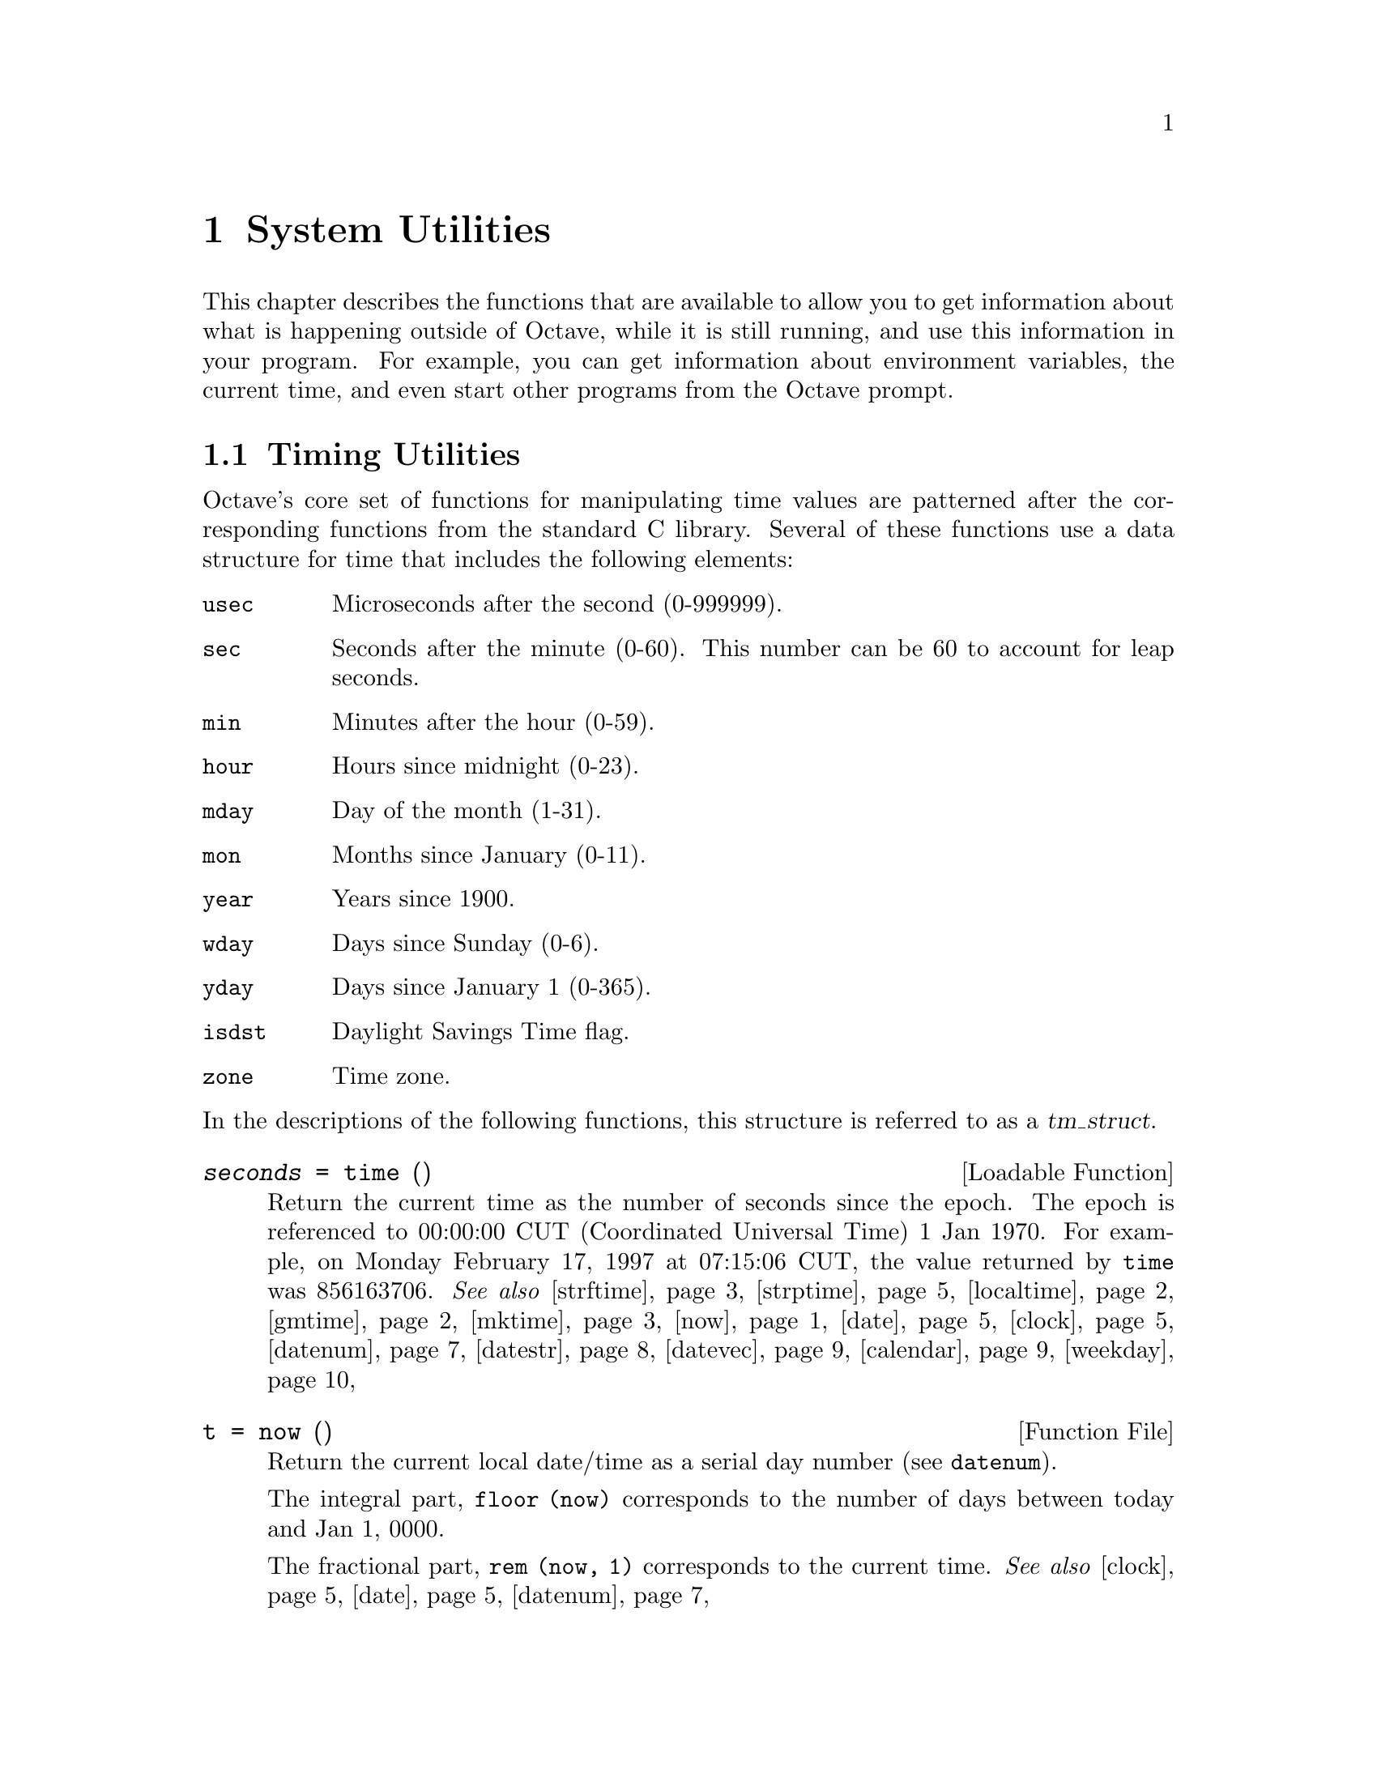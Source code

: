 @c DO NOT EDIT!  Generated automatically by munge-texi.pl.

@c Copyright (C) 1996-2012 John W. Eaton
@c
@c This file is part of Octave.
@c
@c Octave is free software; you can redistribute it and/or modify it
@c under the terms of the GNU General Public License as published by the
@c Free Software Foundation; either version 3 of the License, or (at
@c your option) any later version.
@c 
@c Octave is distributed in the hope that it will be useful, but WITHOUT
@c ANY WARRANTY; without even the implied warranty of MERCHANTABILITY or
@c FITNESS FOR A PARTICULAR PURPOSE.  See the GNU General Public License
@c for more details.
@c 
@c You should have received a copy of the GNU General Public License
@c along with Octave; see the file COPYING.  If not, see
@c <http://www.gnu.org/licenses/>.

@node System Utilities
@chapter System Utilities

This chapter describes the functions that are available to allow you to
get information about what is happening outside of Octave, while it is
still running, and use this information in your program.  For example,
you can get information about environment variables, the current time,
and even start other programs from the Octave prompt.

@menu
* Timing Utilities::            
* Filesystem Utilities::        
* File Archiving Utilities::
* Networking Utilities::
* Controlling Subprocesses::    
* Process ID Information::      
* Environment Variables::       
* Current Working Directory::   
* Password Database Functions::  
* Group Database Functions::    
* System Information::          
* Hashing Functions::
@end menu

@node Timing Utilities
@section Timing Utilities

Octave's core set of functions for manipulating time values are
patterned after the corresponding functions from the standard C library.
Several of these functions use a data structure for time that includes
the following elements:

@table @code
@item usec
Microseconds after the second (0-999999).

@item sec
Seconds after the minute (0-60).  This number can be 60 to account
for leap seconds.

@item min
Minutes after the hour (0-59).

@item hour
Hours since midnight (0-23).

@item mday
Day of the month (1-31).

@item mon
Months since January (0-11).

@item year
Years since 1900.

@item wday
Days since Sunday (0-6).

@item yday
Days since January 1 (0-365).

@item isdst
Daylight Savings Time flag.

@item zone
Time zone.
@end table

@noindent
In the descriptions of the following functions, this structure is
referred to as a @var{tm_struct}.

@c time src/DLD-FUNCTIONS/time.cc
@anchor{doc-time}
@deftypefn {Loadable Function} {@var{seconds} =} time ()
Return the current time as the number of seconds since the epoch.  The
epoch is referenced to 00:00:00 CUT (Coordinated Universal Time) 1 Jan
1970.  For example, on Monday February 17, 1997 at 07:15:06 CUT, the
value returned by @code{time} was 856163706.
@seealso{@ref{doc-strftime,,strftime}, @ref{doc-strptime,,strptime}, @ref{doc-localtime,,localtime}, @ref{doc-gmtime,,gmtime}, @ref{doc-mktime,,mktime}, @ref{doc-now,,now}, @ref{doc-date,,date}, @ref{doc-clock,,clock}, @ref{doc-datenum,,datenum}, @ref{doc-datestr,,datestr}, @ref{doc-datevec,,datevec}, @ref{doc-calendar,,calendar}, @ref{doc-weekday,,weekday}}
@end deftypefn


@c now scripts/time/now.m
@anchor{doc-now}
@deftypefn {Function File} {t =} now ()
Return the current local date/time as a serial day number
(see @code{datenum}).

The integral part, @code{floor (now)} corresponds to the number of days
between today and Jan 1, 0000.

The fractional part, @code{rem (now, 1)} corresponds to the current
time.
@seealso{@ref{doc-clock,,clock}, @ref{doc-date,,date}, @ref{doc-datenum,,datenum}}
@end deftypefn


@c ctime scripts/time/ctime.m
@anchor{doc-ctime}
@deftypefn {Function File} {} ctime (@var{t})
Convert a value returned from @code{time} (or any other non-negative
integer), to the local time and return a string of the same form as
@code{asctime}.  The function @code{ctime (time)} is equivalent to
@code{asctime (localtime (time))}.  For example:

@example
@group
ctime (time ())
   @result{} "Mon Feb 17 01:15:06 1997"
@end group
@end example
@seealso{@ref{doc-asctime,,asctime}, @ref{doc-time,,time}, @ref{doc-localtime,,localtime}}
@end deftypefn


@c gmtime src/DLD-FUNCTIONS/time.cc
@anchor{doc-gmtime}
@deftypefn {Loadable Function} {@var{tm_struct} =} gmtime (@var{t})
Given a value returned from @code{time}, or any non-negative integer,
return a time structure corresponding to CUT (Coordinated Universal Time).
For example:

@example
@group
gmtime (time ())
     @result{} @{
           usec = 0
           sec = 6
           min = 15
           hour = 7
           mday = 17
           mon = 1
           year = 97
           wday = 1
           yday = 47
           isdst = 0
           zone = CST
         @}
@end group
@end example
@seealso{@ref{doc-strftime,,strftime}, @ref{doc-strptime,,strptime}, @ref{doc-localtime,,localtime}, @ref{doc-mktime,,mktime}, @ref{doc-time,,time}, @ref{doc-now,,now}, @ref{doc-date,,date}, @ref{doc-clock,,clock}, @ref{doc-datenum,,datenum}, @ref{doc-datestr,,datestr}, @ref{doc-datevec,,datevec}, @ref{doc-calendar,,calendar}, @ref{doc-weekday,,weekday}}
@end deftypefn


@c localtime src/DLD-FUNCTIONS/time.cc
@anchor{doc-localtime}
@deftypefn {Loadable Function} {@var{tm_struct} =} localtime (@var{t})
Given a value returned from @code{time}, or any non-negative integer,
return a time structure corresponding to the local time zone.

@example
@group
localtime (time ())
     @result{} @{
           usec = 0
           sec = 6
           min = 15
           hour = 1
           mday = 17
           mon = 1
           year = 97
           wday = 1
           yday = 47
           isdst = 0
           zone = CST
         @}
@end group
@end example
@seealso{@ref{doc-strftime,,strftime}, @ref{doc-strptime,,strptime}, @ref{doc-gmtime,,gmtime}, @ref{doc-mktime,,mktime}, @ref{doc-time,,time}, @ref{doc-now,,now}, @ref{doc-date,,date}, @ref{doc-clock,,clock}, @ref{doc-datenum,,datenum}, @ref{doc-datestr,,datestr}, @ref{doc-datevec,,datevec}, @ref{doc-calendar,,calendar}, @ref{doc-weekday,,weekday}}
@end deftypefn


@c mktime src/DLD-FUNCTIONS/time.cc
@anchor{doc-mktime}
@deftypefn {Loadable Function} {@var{seconds} =} mktime (@var{tm_struct})
Convert a time structure corresponding to the local time to the number
of seconds since the epoch.  For example:

@example
@group
mktime (localtime (time ()))
     @result{} 856163706
@end group
@end example
@seealso{@ref{doc-strftime,,strftime}, @ref{doc-strptime,,strptime}, @ref{doc-localtime,,localtime}, @ref{doc-gmtime,,gmtime}, @ref{doc-time,,time}, @ref{doc-now,,now}, @ref{doc-date,,date}, @ref{doc-clock,,clock}, @ref{doc-datenum,,datenum}, @ref{doc-datestr,,datestr}, @ref{doc-datevec,,datevec}, @ref{doc-calendar,,calendar}, @ref{doc-weekday,,weekday}}
@end deftypefn


@c asctime scripts/time/asctime.m
@anchor{doc-asctime}
@deftypefn {Function File} {} asctime (@var{tm_struct})
Convert a time structure to a string using the following 
format: "ddd mmm mm HH:MM:SS yyyy".  For example:

@example
@group
asctime (localtime (time ()))
     @result{} "Mon Feb 17 01:15:06 1997"
@end group
@end example

This is equivalent to @code{ctime (time ())}.
@seealso{@ref{doc-ctime,,ctime}, @ref{doc-localtime,,localtime}, @ref{doc-time,,time}}
@end deftypefn


@c strftime src/DLD-FUNCTIONS/time.cc
@anchor{doc-strftime}
@deftypefn {Loadable Function} {} strftime (@var{fmt}, @var{tm_struct})
Format the time structure @var{tm_struct} in a flexible way using the
format string @var{fmt} that contains @samp{%} substitutions
similar to those in @code{printf}.  Except where noted, substituted
fields have a fixed size; numeric fields are padded if necessary.
Padding is with zeros by default; for fields that display a single
number, padding can be changed or inhibited by following the @samp{%}
with one of the modifiers described below.  Unknown field specifiers are
copied as normal characters.  All other characters are copied to the
output without change.  For example:

@example
@group
strftime ("%r (%Z) %A %e %B %Y", localtime (time ()))
     @result{} "01:15:06 AM (CST) Monday 17 February 1997"
@end group
@end example

Octave's @code{strftime} function supports a superset of the ANSI C
field specifiers.

@noindent
Literal character fields:

@table @code
@item %%
% character.

@item %n
Newline character.

@item %t
Tab character.
@end table

@noindent
Numeric modifiers (a nonstandard extension):

@table @code
@item - (dash)
Do not pad the field.

@item _ (underscore)
Pad the field with spaces.
@end table

@noindent
Time fields:

@table @code
@item %H
Hour (00-23).

@item %I
Hour (01-12).

@item %k
Hour (0-23).

@item %l
Hour (1-12).

@item %M
Minute (00-59).

@item %p
Locale's AM or PM.

@item %r
Time, 12-hour (hh:mm:ss [AP]M).

@item %R
Time, 24-hour (hh:mm).

@item %s
Time in seconds since 00:00:00, Jan 1, 1970 (a nonstandard extension).

@item %S
Second (00-61).

@item %T
Time, 24-hour (hh:mm:ss).

@item %X
Locale's time representation (%H:%M:%S).

@item %Z
Time zone (EDT), or nothing if no time zone is determinable.
@end table

@noindent
Date fields:

@table @code
@item %a
Locale's abbreviated weekday name (Sun-Sat).

@item %A
Locale's full weekday name, variable length (Sunday-Saturday).

@item %b
Locale's abbreviated month name (Jan-Dec).

@item %B
Locale's full month name, variable length (January-December).

@item %c
Locale's date and time (Sat Nov 04 12:02:33 EST 1989).

@item %C
Century (00-99).

@item %d
Day of month (01-31).

@item %e
Day of month ( 1-31).

@item %D
Date (mm/dd/yy).

@item %h
Same as %b.

@item %j
Day of year (001-366).

@item %m
Month (01-12).

@item %U
Week number of year with Sunday as first day of week (00-53).

@item %w
Day of week (0-6).

@item %W
Week number of year with Monday as first day of week (00-53).

@item %x
Locale's date representation (mm/dd/yy).

@item %y
Last two digits of year (00-99).

@item %Y
Year (1970-).
@end table
@seealso{@ref{doc-strptime,,strptime}, @ref{doc-localtime,,localtime}, @ref{doc-gmtime,,gmtime}, @ref{doc-mktime,,mktime}, @ref{doc-time,,time}, @ref{doc-now,,now}, @ref{doc-date,,date}, @ref{doc-clock,,clock}, @ref{doc-datenum,,datenum}, @ref{doc-datestr,,datestr}, @ref{doc-datevec,,datevec}, @ref{doc-calendar,,calendar}, @ref{doc-weekday,,weekday}}
@end deftypefn


@c strptime src/DLD-FUNCTIONS/time.cc
@anchor{doc-strptime}
@deftypefn {Loadable Function} {[@var{tm_struct}, @var{nchars}] =} strptime (@var{str}, @var{fmt})
Convert the string @var{str} to the time structure @var{tm_struct} under
the control of the format string @var{fmt}.

If @var{fmt} fails to match, @var{nchars} is 0; otherwise, it is set to the
position of last matched character plus 1. Always check for this unless
you're absolutely sure the date string will be parsed correctly.
@seealso{@ref{doc-strftime,,strftime}, @ref{doc-localtime,,localtime}, @ref{doc-gmtime,,gmtime}, @ref{doc-mktime,,mktime}, @ref{doc-time,,time}, @ref{doc-now,,now}, @ref{doc-date,,date}, @ref{doc-clock,,clock}, @ref{doc-datenum,,datenum}, @ref{doc-datestr,,datestr}, @ref{doc-datevec,,datevec}, @ref{doc-calendar,,calendar}, @ref{doc-weekday,,weekday}}
@end deftypefn


Most of the remaining functions described in this section are not
patterned after the standard C library.  Some are available for
compatibility with @sc{matlab} and others are provided because they are
useful.

@c clock scripts/time/clock.m
@anchor{doc-clock}
@deftypefn {Function File} {} clock ()
Return the current local date and time as a date vector.  The date vector
contains the following fields: current year, month (1-12), day (1-31),
hour (0-23), minute (0-59), and second (0-61).  The seconds field has
a fractional part after the decimal point for extended accuracy.

For example:

@example
@group
fix (clock ())
     @result{} [ 1993, 8, 20, 4, 56, 1 ]
@end group
@end example

The function clock is more accurate on systems that have the
@code{gettimeofday} function.
@seealso{@ref{doc-now,,now}, @ref{doc-date,,date}, @ref{doc-datevec,,datevec}}
@end deftypefn


@c date scripts/time/date.m
@anchor{doc-date}
@deftypefn {Function File} {} date ()
Return the current date as a character string in the form DD-MMM-YYYY@.

For example:

@example
@group
date ()
  @result{} "20-Aug-1993"
@end group
@end example
@seealso{@ref{doc-now,,now}, @ref{doc-clock,,clock}, @ref{doc-datestr,,datestr}, @ref{doc-localtime,,localtime}}
@end deftypefn


@c etime scripts/time/etime.m
@anchor{doc-etime}
@deftypefn {Function File} {} etime (@var{t2}, @var{t1})
Return the difference in seconds between two time values returned from
@code{clock} (@math{@var{t2} - @var{t1}}).  For example:

@example
@group
t0 = clock ();
# many computations later@dots{}
elapsed_time = etime (clock (), t0);
@end group
@end example

@noindent
will set the variable @code{elapsed_time} to the number of seconds since
the variable @code{t0} was set.
@seealso{@ref{doc-tic,,tic}, @ref{doc-toc,,toc}, @ref{doc-clock,,clock}, @ref{doc-cputime,,cputime}, @ref{doc-addtodate,,addtodate}}
@end deftypefn


@c cputime src/data.cc
@anchor{doc-cputime}
@deftypefn {Built-in Function} {[@var{total}, @var{user}, @var{system}] =} cputime ();
Return the CPU time used by your Octave session.  The first output is
the total time spent executing your process and is equal to the sum of
second and third outputs, which are the number of CPU seconds spent
executing in user mode and the number of CPU seconds spent executing in
system mode, respectively.  If your system does not have a way to report
CPU time usage, @code{cputime} returns 0 for each of its output values.
Note that because Octave used some CPU time to start, it is reasonable
to check to see if @code{cputime} works by checking to see if the total
CPU time used is nonzero.
@end deftypefn


@c is_leap_year scripts/time/is_leap_year.m
@anchor{doc-is_leap_year}
@deftypefn  {Function File} {} is_leap_year ()
@deftypefnx {Function File} {} is_leap_year (@var{year})
Return true if @var{year} is a leap year and false otherwise.  If no
year is specified, @code{is_leap_year} uses the current year.
For example:

@example
@group
is_leap_year (2000)
   @result{} 1
@end group
@end example
@seealso{@ref{doc-weekday,,weekday}, @ref{doc-eomday,,eomday}, @ref{doc-calendar,,calendar}}
@end deftypefn


@anchor{doc-toc}
@c tic src/data.cc
@anchor{doc-tic}
@deftypefn  {Built-in Function} {} tic ()
@deftypefnx {Built-in Function} {} toc ()
Set or check a wall-clock timer.  Calling @code{tic} without an
output argument sets the timer.  Subsequent calls to @code{toc}
return the number of seconds since the timer was set.  For example,

@example
@group
tic ();
# many computations later@dots{}
elapsed_time = toc ();
@end group
@end example

@noindent
will set the variable @code{elapsed_time} to the number of seconds since
the most recent call to the function @code{tic}.

If called with one output argument then this function returns a scalar
of type @code{uint64} and the wall-clock timer is not started.

@example
@group
t = tic; sleep (5); (double (tic ()) - double (t)) * 1e-6
     @result{} 5
@end group
@end example

Nested timing with @code{tic} and @code{toc} is not supported.
Therefore @code{toc} will always return the elapsed time from the most
recent call to @code{tic}.

If you are more interested in the CPU time that your process used, you
should use the @code{cputime} function instead.  The @code{tic} and
@code{toc} functions report the actual wall clock time that elapsed
between the calls.  This may include time spent processing other jobs or
doing nothing at all.  For example:

@example
@group
tic (); sleep (5); toc ()
     @result{} 5
t = cputime (); sleep (5); cputime () - t
     @result{} 0
@end group
@end example

@noindent
(This example also illustrates that the CPU timer may have a fairly
coarse resolution.)
@end deftypefn


@c pause src/sysdep.cc
@anchor{doc-pause}
@deftypefn {Built-in Function} {} pause (@var{seconds})
Suspend the execution of the program.  If invoked without any arguments,
Octave waits until you type a character.  With a numeric argument, it
pauses for the given number of seconds.  For example, the following
statement prints a message and then waits 5 seconds before clearing the
screen.

@example
@group
fprintf (stderr, "wait please...\n");
pause (5);
clc;
@end group
@end example
@end deftypefn


@c sleep src/sysdep.cc
@anchor{doc-sleep}
@deftypefn {Built-in Function} {} sleep (@var{seconds})
Suspend the execution of the program for the given number of seconds.
@end deftypefn


@c usleep src/sysdep.cc
@anchor{doc-usleep}
@deftypefn {Built-in Function} {} usleep (@var{microseconds})
Suspend the execution of the program for the given number of
microseconds.  On systems where it is not possible to sleep for periods
of time less than one second, @code{usleep} will pause the execution for
@code{round (@var{microseconds} / 1e6)} seconds.
@end deftypefn


@c datenum scripts/time/datenum.m
@anchor{doc-datenum}
@deftypefn  {Function File} {@var{days} =} datenum (@var{datevec})
@deftypefnx {Function File} {@var{days} =} datenum (@var{year}, @var{month}, @var{day})
@deftypefnx {Function File} {@var{days} =} datenum (@var{year}, @var{month}, @var{day}, @var{hour})
@deftypefnx {Function File} {@var{days} =} datenum (@var{year}, @var{month}, @var{day}, @var{hour}, @var{minute})
@deftypefnx {Function File} {@var{days} =} datenum (@var{year}, @var{month}, @var{day}, @var{hour}, @var{minute}, @var{second})
@deftypefnx {Function File} {@var{days} =} datenum ("datestr")
@deftypefnx {Function File} {@var{days} =} datenum ("datestr", @var{p})
@deftypefnx {Function File} {[@var{days}, @var{secs}] =} datenum (@dots{})
Return the date/time input as a serial day number, with Jan 1, 0000
defined as day 1.

The integer part, @code{floor (@var{days})} counts the number of
complete days in the date input.

The fractional part, @code{rem (@var{days}, 1)} corresponds to the time
on the given day.

The input may be a date vector (see @code{datevec}), 
datestr (see @code{datestr}), or directly specified as input.

When processing input datestrings, @var{p} is the year at the start of the
century to which two-digit years will be referenced.  If not specified, it
defaults to the current year minus 50.

The optional output @var{secs} holds the time on the specified day with
greater precision than @var{days}.

Notes:

@itemize
@item
Years can be negative and/or fractional.

@item
Months below 1 are considered to be January.

@item
Days of the month start at 1.

@item
Days beyond the end of the month go into subsequent months.

@item
Days before the beginning of the month go to the previous month.

@item
Days can be fractional.
@end itemize

@strong{Caution:} this function does not attempt to handle Julian
calendars so dates before Octave 15, 1582 are wrong by as much
as eleven days.  Also, be aware that only Roman Catholic countries
adopted the calendar in 1582.  It took until 1924 for it to be
adopted everywhere.  See the Wikipedia entry on the Gregorian
calendar for more details.

@strong{Warning:} leap seconds are ignored.  A table of leap seconds
is available on the Wikipedia entry for leap seconds.
@seealso{@ref{doc-datestr,,datestr}, @ref{doc-datevec,,datevec}, @ref{doc-now,,now}, @ref{doc-clock,,clock}, @ref{doc-date,,date}}
@end deftypefn


@c datestr scripts/time/datestr.m
@anchor{doc-datestr}
@deftypefn  {Function File} {@var{str} =} datestr (@var{date})
@deftypefnx {Function File} {@var{str} =} datestr (@var{date}, @var{f})
@deftypefnx {Function File} {@var{str} =} datestr (@var{date}, @var{f}, @var{p})
Format the given date/time according to the format @code{f} and return
the result in @var{str}.  @var{date} is a serial date number (see
@code{datenum}) or a date vector (see @code{datevec}).  The value of
@var{date} may also be a string or cell array of strings.

@var{f} can be an integer which corresponds to one of the codes in
the table below, or a date format string.

@var{p} is the year at the start of the century in which two-digit years
are to be interpreted in.  If not specified, it defaults to the current
year minus 50.

For example, the date 730736.65149 (2000-09-07 15:38:09.0934) would be
formatted as follows:

@multitable @columnfractions 0.1 0.45 0.35
@headitem Code @tab Format @tab Example
@item  0 @tab dd-mmm-yyyy HH:MM:SS   @tab 07-Sep-2000 15:38:09
@item  1 @tab dd-mmm-yyyy            @tab 07-Sep-2000
@item  2 @tab mm/dd/yy               @tab 09/07/00
@item  3 @tab mmm                    @tab Sep
@item  4 @tab m                      @tab S
@item  5 @tab mm                     @tab 09
@item  6 @tab mm/dd                  @tab 09/07
@item  7 @tab dd                     @tab 07
@item  8 @tab ddd                    @tab Thu
@item  9 @tab d                      @tab T
@item 10 @tab yyyy                   @tab 2000
@item 11 @tab yy                     @tab 00
@item 12 @tab mmmyy                  @tab Sep00
@item 13 @tab HH:MM:SS               @tab 15:38:09
@item 14 @tab HH:MM:SS PM            @tab 03:38:09 PM
@item 15 @tab HH:MM                  @tab 15:38
@item 16 @tab HH:MM PM               @tab 03:38 PM
@item 17 @tab QQ-YY                  @tab Q3-00
@item 18 @tab QQ                     @tab Q3
@item 19 @tab dd/mm                  @tab 13/03
@item 20 @tab dd/mm/yy               @tab 13/03/95
@item 21 @tab mmm.dd.yyyy HH:MM:SS   @tab Mar.03.1962 13:53:06
@item 22 @tab mmm.dd.yyyy            @tab Mar.03.1962
@item 23 @tab mm/dd/yyyy             @tab 03/13/1962
@item 24 @tab dd/mm/yyyy             @tab 12/03/1962
@item 25 @tab yy/mm/dd               @tab 95/03/13
@item 26 @tab yyyy/mm/dd             @tab 1995/03/13
@item 27 @tab QQ-YYYY                @tab Q4-2132
@item 28 @tab mmmyyyy                @tab Mar2047
@item 29 @tab yyyymmdd               @tab 20470313
@item 30 @tab yyyymmddTHHMMSS        @tab 20470313T132603
@item 31 @tab yyyy-mm-dd HH:MM:SS    @tab 1047-03-13 13:26:03
@end multitable

If @var{f} is a format string, the following symbols are recognized:

@multitable @columnfractions 0.1 0.7 0.2
@headitem Symbol @tab Meaning @tab Example
@item yyyy @tab Full year                                    @tab 2005
@item yy   @tab Two-digit year                               @tab 2005
@item mmmm @tab Full month name                              @tab December
@item mmm  @tab Abbreviated month name                       @tab Dec
@item mm   @tab Numeric month number (padded with zeros)     @tab 01, 08, 12
@item m    @tab First letter of month name (capitalized)     @tab D
@item dddd @tab Full weekday name                            @tab Sunday
@item ddd  @tab Abbreviated weekday name                     @tab Sun
@item dd   @tab Numeric day of month (padded with zeros)     @tab 11
@item d    @tab First letter of weekday name (capitalized)   @tab S
@item HH   @tab Hour of day, padded with zeros if PM is set  @tab 09:00
@item      @tab and not padded with zeros otherwise          @tab 9:00 AM
@item MM   @tab Minute of hour (padded with zeros)           @tab 10:05
@item SS   @tab Second of minute (padded with zeros)         @tab 10:05:03
@item FFF  @tab Milliseconds of second (padded with zeros)   @tab 10:05:03.012
@item AM   @tab Use 12-hour time format                      @tab 11:30 AM
@item PM   @tab Use 12-hour time format                      @tab 11:30 PM
@end multitable

If @var{f} is not specified or is @code{-1}, then use 0, 1 or 16,
depending on whether the date portion or the time portion of
@var{date} is empty.

If @var{p} is nor specified, it defaults to the current year minus 50.

If a matrix or cell array of dates is given, a column vector of date strings
is returned.

@seealso{@ref{doc-datenum,,datenum}, @ref{doc-datevec,,datevec}, @ref{doc-date,,date}, @ref{doc-now,,now}, @ref{doc-clock,,clock}}
@end deftypefn


@c datevec scripts/time/datevec.m
@anchor{doc-datevec}
@deftypefn  {Function File} {@var{v} =} datevec (@var{date})
@deftypefnx {Function File} {@var{v} =} datevec (@var{date}, @var{f})
@deftypefnx {Function File} {@var{v} =} datevec (@var{date}, @var{p})
@deftypefnx {Function File} {@var{v} =} datevec (@var{date}, @var{f}, @var{p})
@deftypefnx {Function File} {[@var{y}, @var{m}, @var{d}, @var{h}, @var{mi}, @var{s}] =} datevec (@dots{})
Convert a serial date number (see @code{datenum}) or date string (see
@code{datestr}) into a date vector.

A date vector is a row vector with six members, representing the year,
month, day, hour, minute, and seconds respectively.

@var{f} is the format string used to interpret date strings
(see @code{datestr}).

@var{p} is the year at the start of the century to which two-digit years
will be referenced.  If not specified, it defaults to the current year
minus 50.
@seealso{@ref{doc-datenum,,datenum}, @ref{doc-datestr,,datestr}, @ref{doc-clock,,clock}, @ref{doc-now,,now}, @ref{doc-date,,date}}
@end deftypefn


@c addtodate scripts/time/addtodate.m
@anchor{doc-addtodate}
@deftypefn {Function File} {@var{d} =} addtodate (@var{d}, @var{q}, @var{f})
Add @var{q} amount of time (with units @var{f}) to the serial datenum,
@var{d}.

@var{f} must be one of "year", "month", "day", "hour", "minute", "second",
or "millisecond".
@seealso{@ref{doc-datenum,,datenum}, @ref{doc-datevec,,datevec}, @ref{doc-etime,,etime}}
@end deftypefn


@c calendar scripts/time/calendar.m
@anchor{doc-calendar}
@deftypefn  {Function File} {@var{c} =} calendar ()
@deftypefnx {Function File} {@var{c} =} calendar (@var{d})
@deftypefnx {Function File} {@var{c} =} calendar (@var{y}, @var{m})
@deftypefnx {Function File} {} calendar (@dots{})
Return the current monthly calendar in a 6x7 matrix.

If @var{d} is specified, return the calendar for the month containing
the date @var{d}, which must be a serial date number or a date string.

If @var{y} and @var{m} are specified, return the calendar for year @var{y}
and month @var{m}.

If no output arguments are specified, print the calendar on the screen
instead of returning a matrix.
@seealso{@ref{doc-datenum,,datenum}, @ref{doc-datestr,,datestr}}
@end deftypefn


@c weekday scripts/time/weekday.m
@anchor{doc-weekday}
@deftypefn  {Function File} {[@var{n}, @var{s}] =} weekday (@var{d})
@deftypefnx {Function File} {[@var{n}, @var{s}] =} weekday (@var{d}, @var{format})
Return the day of the week as a number in @var{n} and as a string in @var{s}.
The days of the week are numbered 1--7 with the first day being Sunday.

@var{d} is a serial date number or a date string.

If the string @var{format} is not present or is equal to "short" then
@var{s} will contain the abbreviated name of the weekday.  If @var{format}
is "long" then @var{s} will contain the full name.

Table of return values based on @var{format}:

@multitable @columnfractions .06 .13 .16
@headitem @var{n} @tab "short" @tab "long"
@item 1 @tab Sun @tab Sunday
@item 2 @tab Mon @tab Monday
@item 3 @tab Tue @tab Tuesday
@item 4 @tab Wed @tab Wednesday
@item 5 @tab Thu @tab Thursday
@item 6 @tab Fri @tab Friday
@item 7 @tab Sat @tab Saturday
@end multitable

@seealso{@ref{doc-eomday,,eomday}, @ref{doc-is_leap_year,,is_leap_year}, @ref{doc-calendar,,calendar}, @ref{doc-datenum,,datenum}, @ref{doc-datevec,,datevec}}
@end deftypefn


@c eomday scripts/time/eomday.m
@anchor{doc-eomday}
@deftypefn {Function File} {@var{e} =} eomday (@var{y}, @var{m})
Return the last day of the month @var{m} for the year @var{y}.
@seealso{@ref{doc-weekday,,weekday}, @ref{doc-datenum,,datenum}, @ref{doc-datevec,,datevec}, @ref{doc-is_leap_year,,is_leap_year}, @ref{doc-calendar,,calendar}}
@end deftypefn


@c datetick scripts/time/datetick.m
@anchor{doc-datetick}
@deftypefn  {Function File} {} datetick ()
@deftypefnx {Function File} {} datetick (@var{form})
@deftypefnx {Function File} {} datetick (@var{axis}, @var{form})
@deftypefnx {Function File} {} datetick (@dots{}, "keeplimits")
@deftypefnx {Function File} {} datetick (@dots{}, "keepticks")
@deftypefnx {Function File} {} datetick (@dots{ax}, @dots{})
Add date formatted tick labels to an axis.  The axis the apply the
ticks to is determined by @var{axis} that can take the values "x",
"y" or "z".  The default value is "x".  The formatting of the labels is
determined by the variable @var{form}, that can either be a string in
the format needed by @code{dateform}, or a positive integer that can
be accepted by @code{datestr}.
@seealso{@ref{doc-datenum,,datenum}, @ref{doc-datestr,,datestr}}
@end deftypefn


@node Filesystem Utilities
@section Filesystem Utilities

Octave includes many utility functions for copying, moving, renaming, and
deleting files; for creating, reading, and deleting directories; for retrieving
status information on files; and for manipulating file and path names.

@c movefile scripts/miscellaneous/movefile.m
@anchor{doc-movefile}
@deftypefn  {Function File} {[@var{status}, @var{msg}, @var{msgid}] =} movefile (@var{f1}, @var{f2})
@deftypefnx {Function File} {[@var{status}, @var{msg}, @var{msgid}] =} movefile (@var{f1}, @var{f2}, 'f')
Move the file @var{f1} to the new name @var{f2}.  The name @var{f1}
may contain globbing patterns.  If @var{f1} expands to multiple file
names, @var{f2} must be a directory.  If the force flag 'f' is given
then any existing files will be overwritten without prompting.

If successful, @var{status} is 1, with @var{msg} and @var{msgid} empty
character strings.  Otherwise, @var{status} is 0, @var{msg} contains a
system-dependent error message, and @var{msgid} contains a unique
message identifier.
@seealso{@ref{doc-rename,,rename}, @ref{doc-copyfile,,copyfile}}
@end deftypefn


@c rename src/dirfns.cc
@anchor{doc-rename}
@deftypefn {Built-in Function} {[@var{err}, @var{msg}] =} rename (@var{old}, @var{new})
Change the name of file @var{old} to @var{new}.

If successful, @var{err} is 0 and @var{msg} is an empty string.
Otherwise, @var{err} is nonzero and @var{msg} contains a
system-dependent error message.
@seealso{@ref{doc-ls,,ls}, @ref{doc-dir,,dir}}
@end deftypefn


@c copyfile scripts/miscellaneous/copyfile.m
@anchor{doc-copyfile}
@deftypefn  {Function File} {[@var{status}, @var{msg}, @var{msgid}] =} copyfile (@var{f1}, @var{f2})
@deftypefnx {Function File} {[@var{status}, @var{msg}, @var{msgid}] =} copyfile (@var{f1}, @var{f2}, 'f')
Copy the file @var{f1} to the new name @var{f2}.  The name @var{f1}
may contain globbing patterns.  If @var{f1} expands to multiple file
names, @var{f2} must be a directory.  If the force flag 'f' is given then
existing destination files will be overwritten without prompting.

If successful, @var{status} is 1, with @var{msg} and @var{msgid} empty
character strings.  Otherwise, @var{status} is 0, @var{msg} contains a
system-dependent error message, and @var{msgid} contains a unique
message identifier.
@seealso{@ref{doc-movefile,,movefile}}
@end deftypefn


@c unlink src/syscalls.cc
@anchor{doc-unlink}
@deftypefn {Built-in Function} {[@var{err}, @var{msg}] =} unlink (@var{file})
Delete the file named @var{file}.

If successful, @var{err} is 0 and @var{msg} is an empty string.
Otherwise, @var{err} is nonzero and @var{msg} contains a
system-dependent error message.
@end deftypefn


@c link src/dirfns.cc
@anchor{doc-link}
@deftypefn {Built-in Function} {[@var{err}, @var{msg}] =} link (@var{old}, @var{new})
Create a new link (also known as a hard link) to an existing file.

If successful, @var{err} is 0 and @var{msg} is an empty string.
Otherwise, @var{err} is nonzero and @var{msg} contains a
system-dependent error message.
@seealso{@ref{doc-symlink,,symlink}}
@end deftypefn


@c symlink src/dirfns.cc
@anchor{doc-symlink}
@deftypefn {Built-in Function} {[@var{err}, @var{msg}] =} symlink (@var{old}, @var{new})
Create a symbolic link @var{new} which contains the string @var{old}.

If successful, @var{err} is 0 and @var{msg} is an empty string.
Otherwise, @var{err} is nonzero and @var{msg} contains a
system-dependent error message.
@seealso{@ref{doc-link,,link}, @ref{doc-readlink,,readlink}}
@end deftypefn


@c readlink src/dirfns.cc
@anchor{doc-readlink}
@deftypefn {Built-in Function} {[@var{result}, @var{err}, @var{msg}] =} readlink (@var{symlink})
Read the value of the symbolic link @var{symlink}.

If successful, @var{result} contains the contents of the symbolic link
@var{symlink}, @var{err} is 0 and @var{msg} is an empty string.
Otherwise, @var{err} is nonzero and @var{msg} contains a
system-dependent error message.
@seealso{@ref{doc-link,,link}, @ref{doc-symlink,,symlink}}
@end deftypefn


@c mkdir src/dirfns.cc
@anchor{doc-mkdir}
@deftypefn  {Built-in Function} {[@var{status}, @var{msg}, @var{msgid}] =} mkdir (@var{dir})
@deftypefnx {Built-in Function} {[@var{status}, @var{msg}, @var{msgid}] =} mkdir (@var{parent}, @var{dir})
Create a directory named @var{dir} in the directory @var{parent}.

If successful, @var{status} is 1, with @var{msg} and @var{msgid} empty
character strings.  Otherwise, @var{status} is 0, @var{msg} contains a
system-dependent error message, and @var{msgid} contains a unique
message identifier.
@seealso{@ref{doc-rmdir,,rmdir}}
@end deftypefn


@c rmdir src/dirfns.cc
@anchor{doc-rmdir}
@deftypefn  {Built-in Function} {[@var{status}, @var{msg}, @var{msgid}] =} rmdir (@var{dir})
@deftypefnx {Built-in Function} {[@var{status}, @var{msg}, @var{msgid}] =} rmdir (@var{dir}, "s")
Remove the directory named @var{dir}.

If successful, @var{status} is 1, with @var{msg} and @var{msgid} empty
character strings.  Otherwise, @var{status} is 0, @var{msg} contains a
system-dependent error message, and @var{msgid} contains a unique
message identifier.

If the optional second parameter is supplied with value @code{"s"},
recursively remove all subdirectories as well.
@seealso{@ref{doc-mkdir,,mkdir}, @ref{doc-confirm_recursive_rmdir,,confirm_recursive_rmdir}}
@end deftypefn


@c confirm_recursive_rmdir src/dirfns.cc
@anchor{doc-confirm_recursive_rmdir}
@deftypefn  {Built-in Function} {@var{val} =} confirm_recursive_rmdir ()
@deftypefnx {Built-in Function} {@var{old_val} =} confirm_recursive_rmdir (@var{new_val})
@deftypefnx {Built-in Function} {} confirm_recursive_rmdir (@var{new_val}, "local")
Query or set the internal variable that controls whether Octave
will ask for confirmation before recursively removing a directory tree.

When called from inside a function with the "local" option, the variable is
changed locally for the function and any subroutines it calls.  The original
variable value is restored when exiting the function.
@end deftypefn


@c mkfifo src/syscalls.cc
@anchor{doc-mkfifo}
@deftypefn {Built-in Function} {[@var{err}, @var{msg}] =} mkfifo (@var{name}, @var{mode})
Create a @var{fifo} special file named @var{name} with file mode @var{mode}

If successful, @var{err} is 0 and @var{msg} is an empty string.
Otherwise, @var{err} is nonzero and @var{msg} contains a
system-dependent error message.
@end deftypefn


@c umask src/file-io.cc
@anchor{doc-umask}
@deftypefn {Built-in Function} {} umask (@var{mask})
Set the permission mask for file creation.  The parameter @var{mask}
is an integer, interpreted as an octal number.  If successful,
returns the previous value of the mask (as an integer to be
interpreted as an octal number); otherwise an error message is printed.
@end deftypefn


@anchor{doc-lstat}
@c stat src/syscalls.cc
@anchor{doc-stat}
@deftypefn  {Built-in Function} {[@var{info}, @var{err}, @var{msg}] =} stat (@var{file})
@deftypefnx {Built-in Function} {[@var{info}, @var{err}, @var{msg}] =} stat (@var{fid})
@deftypefnx {Built-in Function} {[@var{info}, @var{err}, @var{msg}] =} lstat (@var{file})
@deftypefnx {Built-in Function} {[@var{info}, @var{err}, @var{msg}] =} lstat (@var{fid})
Return a structure @var{info} containing the following information about
@var{file} or file identifier @var{fid}.

@table @code
@item dev
ID of device containing a directory entry for this file.

@item ino
File number of the file.

@item mode
File mode, as an integer.  Use the functions @w{@code{S_ISREG}},
@w{@code{S_ISDIR}}, @w{@code{S_ISCHR}}, @w{@code{S_ISBLK}}, @w{@code{S_ISFIFO}},
@w{@code{S_ISLNK}}, or @w{@code{S_ISSOCK}} to extract information from this
value.

@item modestr
File mode, as a string of ten letters or dashes as would be returned by
@kbd{ls -l}.

@item nlink
Number of links.

@item uid
User ID of file's owner.

@item gid
Group ID of file's group.

@item rdev
ID of device for block or character special files.

@item size
Size in bytes.

@item atime
Time of last access in the same form as time values returned from
@code{time}.  @xref{Timing Utilities}.

@item mtime
Time of last modification in the same form as time values returned from
@code{time}.  @xref{Timing Utilities}.

@item ctime
Time of last file status change in the same form as time values
returned from @code{time}.  @xref{Timing Utilities}.

@item blksize
Size of blocks in the file.

@item blocks
Number of blocks allocated for file.
@end table

If the call is successful @var{err} is 0 and @var{msg} is an empty
string.  If the file does not exist, or some other error occurs, @var{s}
is an empty matrix, @var{err} is @minus{}1, and @var{msg} contains the
corresponding system error message.

If @var{file} is a symbolic link, @code{stat} will return information
about the actual file that is referenced by the link.  Use @code{lstat}
if you want information about the symbolic link itself.

For example:

@example
[s, err, msg] = stat ("/vmlinuz")
      @result{} s =
        @{
          atime = 855399756
          rdev = 0
          ctime = 847219094
          uid = 0
          size = 389218
          blksize = 4096
          mtime = 847219094
          gid = 6
          nlink = 1
          blocks = 768
          mode = -rw-r--r--
          modestr = -rw-r--r--
          ino = 9316
          dev = 2049
        @}
     @result{} err = 0
     @result{} msg =
@end example
@end deftypefn


@c S_ISBLK src/syscalls.cc
@anchor{doc-S_ISBLK}
@deftypefn {Built-in Function} {} S_ISBLK (@var{mode})
Return true if @var{mode} corresponds to a block device.  The value
of @var{mode} is assumed to be returned from a call to @code{stat}.
@seealso{@ref{doc-stat,,stat}, @ref{doc-lstat,,lstat}}
@end deftypefn


@c S_ISCHR src/syscalls.cc
@anchor{doc-S_ISCHR}
@deftypefn {Built-in Function} {} S_ISCHR (@var{mode})
Return true if @var{mode} corresponds to a character device.  The value
of @var{mode} is assumed to be returned from a call to @code{stat}.
@seealso{@ref{doc-stat,,stat}, @ref{doc-lstat,,lstat}}
@end deftypefn


@c S_ISDIR src/syscalls.cc
@anchor{doc-S_ISDIR}
@deftypefn {Built-in Function} {} S_ISDIR (@var{mode})
Return true if @var{mode} corresponds to a directory.  The value
of @var{mode} is assumed to be returned from a call to @code{stat}.
@seealso{@ref{doc-stat,,stat}, @ref{doc-lstat,,lstat}}
@end deftypefn


@c S_ISFIFO src/syscalls.cc
@anchor{doc-S_ISFIFO}
@deftypefn {Built-in Function} {} S_ISFIFO (@var{mode})
Return true if @var{mode} corresponds to a fifo.  The value
of @var{mode} is assumed to be returned from a call to @code{stat}.
@seealso{@ref{doc-stat,,stat}, @ref{doc-lstat,,lstat}}
@end deftypefn


@c S_ISLNK src/syscalls.cc
@anchor{doc-S_ISLNK}
@deftypefn {Built-in Function} {} S_ISLNK (@var{mode})
Return true if @var{mode} corresponds to a symbolic link.  The value
of @var{mode} is assumed to be returned from a call to @code{stat}.
@seealso{@ref{doc-stat,,stat}, @ref{doc-lstat,,lstat}}
@end deftypefn


@c S_ISREG src/syscalls.cc
@anchor{doc-S_ISREG}
@deftypefn {Built-in Function} {} S_ISREG (@var{mode})
Return true if @var{mode} corresponds to a regular file.  The value
of @var{mode} is assumed to be returned from a call to @code{stat}.
@seealso{@ref{doc-stat,,stat}, @ref{doc-lstat,,lstat}}
@end deftypefn


@c S_ISSOCK src/syscalls.cc
@anchor{doc-S_ISSOCK}
@deftypefn {Built-in Function} {} S_ISSOCK (@var{mode})
Return true if @var{mode} corresponds to a socket.  The value
of @var{mode} is assumed to be returned from a call to @code{stat}.
@seealso{@ref{doc-stat,,stat}, @ref{doc-lstat,,lstat}}
@end deftypefn


@c fileattrib scripts/miscellaneous/fileattrib.m
@anchor{doc-fileattrib}
@deftypefn {Function File} {[@var{status}, @var{result}, @var{msgid}] =} fileattrib (@var{file})
Return information about @var{file}.

If successful, @var{status} is 1, with @var{result} containing a
structure with the following fields:

@table @code
@item Name
Full name of @var{file}.

@item archive
True if @var{file} is an archive (Windows).

@item system
True if @var{file} is a system file (Windows).

@item hidden
True if @var{file} is a hidden file (Windows).

@item directory
True if @var{file} is a directory.

@item UserRead
@itemx GroupRead
@itemx OtherRead
True if the user (group; other users) has read permission for
@var{file}.

@item UserWrite
@itemx GroupWrite
@itemx OtherWrite
True if the user (group; other users) has write permission for
@var{file}.

@item UserExecute
@itemx GroupExecute
@itemx OtherExecute
True if the user (group; other users) has execute permission for
@var{file}.
@end table
If an attribute does not apply (i.e., archive on a Unix system) then
the field is set to NaN.

With no input arguments, return information about the current
directory.

If @var{file} contains globbing characters, return information about
all the matching files.
@seealso{@ref{doc-glob,,glob}}
@end deftypefn


@c isdir scripts/general/isdir.m
@anchor{doc-isdir}
@deftypefn {Function File} {} isdir (@var{f})
Return true if @var{f} is a directory.
@seealso{@ref{doc-is_absolute_filename,,is_absolute_filename}, @ref{doc-is_rooted_relative_filename,,is_rooted_relative_filename}}
@end deftypefn


@c readdir src/dirfns.cc
@anchor{doc-readdir}
@deftypefn {Built-in Function} {[@var{files}, @var{err}, @var{msg}] =} readdir (@var{dir})
Return names of the files in the directory @var{dir} as a cell array of
strings.  If an error occurs, return an empty cell array in @var{files}.

If successful, @var{err} is 0 and @var{msg} is an empty string.
Otherwise, @var{err} is nonzero and @var{msg} contains a
system-dependent error message.
@seealso{@ref{doc-ls,,ls}, @ref{doc-dir,,dir}, @ref{doc-glob,,glob}}
@end deftypefn


@c glob src/dirfns.cc
@anchor{doc-glob}
@deftypefn {Built-in Function} {} glob (@var{pattern})
Given an array of pattern strings (as a char array or a cell array) in
@var{pattern}, return a cell array of file names that match any of
them, or an empty cell array if no patterns match.  The pattern strings are
interpreted as filename globbing patterns (as they are used by Unix shells).
Within a pattern
@table @code
@itemx *
matches any string, including the null string,
@itemx ?
matches any single character, and

@item [@dots{}]
matches any of the enclosed characters.
@end table

Tilde expansion
is performed on each of the patterns before looking for matching file
names.  For example:

@example
ls
     @result{}
        file1  file2  file3  myfile1 myfile1b
glob ("*file1")
     @result{}
        @{
          [1,1] = file1
          [2,1] = myfile1
        @}
glob ("myfile?")
     @result{}
        @{
          [1,1] = myfile1
        @}
glob ("file[12]")
     @result{}
        @{
          [1,1] = file1
          [2,1] = file2
        @}
@end example
@seealso{@ref{doc-ls,,ls}, @ref{doc-dir,,dir}, @ref{doc-readdir,,readdir}}
@end deftypefn


@c fnmatch src/dirfns.cc
@anchor{doc-fnmatch}
@deftypefn {Built-in Function} {} fnmatch (@var{pattern}, @var{string})
Return 1 or zero for each element of @var{string} that matches any of
the elements of the string array @var{pattern}, using the rules of
filename pattern matching.  For example:

@example
@group
fnmatch ("a*b", @{"ab"; "axyzb"; "xyzab"@})
     @result{} [ 1; 1; 0 ]
@end group
@end example
@end deftypefn


@c file_in_path src/utils.cc
@anchor{doc-file_in_path}
@deftypefn  {Built-in Function} {} file_in_path (@var{path}, @var{file})
@deftypefnx {Built-in Function} {} file_in_path (@var{path}, @var{file}, "all")
Return the absolute name of @var{file} if it can be found in
@var{path}.  The value of @var{path} should be a colon-separated list of
directories in the format described for @code{path}.  If no file
is found, return an empty character string.  For example:

@example
@group
file_in_path (EXEC_PATH, "sh")
     @result{} "/bin/sh"
@end group
@end example

If the second argument is a cell array of strings, search each
directory of the path for element of the cell array and return
the first that matches.

If the third optional argument @code{"all"} is supplied, return
a cell array containing the list of all files that have the same
name in the path.  If no files are found, return an empty cell array.
@seealso{@ref{doc-file_in_loadpath,,file_in_loadpath}}
@end deftypefn


@c filesep src/dirfns.cc
@anchor{doc-filesep}
@deftypefn  {Built-in Function} {} filesep ()
@deftypefnx {Built-in Function} {} filesep ('all')
Return the system-dependent character used to separate directory names.

If 'all' is given, the function returns all valid file separators in
the form of a string.  The list of file separators is system-dependent.
It is @samp{/} (forward slash) under UNIX or @w{Mac OS X}, @samp{/} and
@samp{\} (forward and backward slashes) under Windows.
@seealso{@ref{doc-pathsep,,pathsep}}
@end deftypefn


@c filemarker src/input.cc
@anchor{doc-filemarker}
@deftypefn  {Built-in Function} {@var{val} =} filemarker ()
@deftypefnx {Built-in Function} {} filemarker (@var{new_val})
@deftypefnx {Built-in Function} {} filemarker (@var{new_val}, "local")
Query or set the character used to separate filename from the
the subfunction names contained within the file.  This can be used in
a generic manner to interact with subfunctions.  For example,

@example
help (["myfunc", filemarker, "mysubfunc"])
@end example

@noindent
returns the help string associated with the sub-function @code{mysubfunc}
of the function @code{myfunc}.  Another use of @code{filemarker} is when
debugging it allows easier placement of breakpoints within sub-functions.
For example,

@example
dbstop (["myfunc", filemarker, "mysubfunc"])
@end example

@noindent
will set a breakpoint at the first line of the subfunction @code{mysubfunc}.

When called from inside a function with the "local" option, the variable is
changed locally for the function and any subroutines it calls.  The original
variable value is restored when exiting the function.
@end deftypefn


@c fileparts scripts/miscellaneous/fileparts.m
@anchor{doc-fileparts}
@deftypefn {Function File} {[@var{dir}, @var{name}, @var{ext}, @var{ver}] =} fileparts (@var{filename})
Return the directory, name, extension, and version components of
@var{filename}.
@seealso{@ref{doc-fullfile,,fullfile}}
@end deftypefn


@c fullfile scripts/miscellaneous/fullfile.m
@anchor{doc-fullfile}
@deftypefn {Function File} {@var{filename} =} fullfile (@var{dir1}, @var{dir2}, @dots{}, @var{file})
Return a complete filename constructed from the given components.
@seealso{@ref{doc-fileparts,,fileparts}}
@end deftypefn


@c tilde_expand src/sysdep.cc
@anchor{doc-tilde_expand}
@deftypefn {Built-in Function} {} tilde_expand (@var{string})
Perform tilde expansion on @var{string}.  If @var{string} begins with a
tilde character, (@samp{~}), all of the characters preceding the first
slash (or all characters, if there is no slash) are treated as a
possible user name, and the tilde and the following characters up to the
slash are replaced by the home directory of the named user.  If the
tilde is followed immediately by a slash, the tilde is replaced by the
home directory of the user running Octave.  For example:

@example
@group
tilde_expand ("~joeuser/bin")
     @result{} "/home/joeuser/bin"
tilde_expand ("~/bin")
     @result{} "/home/jwe/bin"
@end group
@end example
@end deftypefn


@c canonicalize_file_name src/syscalls.cc
@anchor{doc-canonicalize_file_name}
@deftypefn {Built-in Function} {[@var{cname}, @var{status}, @var{msg}]} canonicalize_file_name (@var{name})
Return the canonical name of file @var{name}.
@end deftypefn


@c make_absolute_filename src/utils.cc
@anchor{doc-make_absolute_filename}
@deftypefn {Built-in Function} {} make_absolute_filename (@var{file})
Return the full name of @var{file}, relative to the current directory.
@seealso{@ref{doc-is_absolute_filename,,is_absolute_filename}, @ref{doc-is_rooted_relative_filename,,is_rooted_relative_filename}, @ref{doc-isdir,,isdir}}
@end deftypefn


@c is_absolute_filename src/utils.cc
@anchor{doc-is_absolute_filename}
@deftypefn {Built-in Function} {} is_absolute_filename (@var{file})
Return true if @var{file} is an absolute filename.
@seealso{@ref{doc-is_rooted_relative_filename,,is_rooted_relative_filename}, @ref{doc-make_absolute_filename,,make_absolute_filename}, @ref{doc-isdir,,isdir}}
@end deftypefn


@c is_rooted_relative_filename src/utils.cc
@anchor{doc-is_rooted_relative_filename}
@deftypefn {Built-in Function} {} is_rooted_relative_filename (@var{file})
Return true if @var{file} is a rooted-relative filename.
@seealso{@ref{doc-is_absolute_filename,,is_absolute_filename}, @ref{doc-make_absolute_filename,,make_absolute_filename}, @ref{doc-isdir,,isdir}}
@end deftypefn


@c P_tmpdir src/file-io.cc
@anchor{doc-P_tmpdir}
@deftypefn {Built-in Function} {} P_tmpdir ()
Return the default name of the directory for temporary files on
this system.  The name of this directory is system dependent.
@end deftypefn


@c tempdir scripts/miscellaneous/tempdir.m
@anchor{doc-tempdir}
@deftypefn {Function File} {@var{dir} =} tempdir ()
Return the name of the system's directory for temporary files.
@end deftypefn


@c tempname scripts/miscellaneous/tempname.m
@anchor{doc-tempname}
@deftypefn  {Function File} {} tempname ()
@deftypefnx {Function File} {} tempname (@var{dir})
@deftypefnx {Function File} {} tempname (@var{dir}, @var{prefix})
This function is an alias for @code{tmpnam}.
@seealso{@ref{doc-tmpnam,,tmpnam}}
@end deftypefn


@c recycle scripts/miscellaneous/recycle.m
@anchor{doc-recycle}
@deftypefn  {Function File} {@var{current_state}} recycle ()
@deftypefnx {Function File} {@var{old_state}} recycle (@var{new_state})
Query or set the preference for recycling deleted files.

Recycling files instead of permanently deleting them is currently not
implemented in Octave.  To help avoid accidental data loss it
is an error to attempt enable file recycling.
@seealso{@ref{doc-delete,,delete}}
@end deftypefn


@node File Archiving Utilities
@section File Archiving Utilities

@c bunzip2 scripts/miscellaneous/bunzip2.m
@anchor{doc-bunzip2}
@deftypefn  {Function File} {} bunzip2 (@var{bzfile})
@deftypefnx {Function File} {} bunzip2 (@var{bzfile}, @var{dir})
Unpack the bzip2 archive @var{bzfile} to the directory @var{dir}.  If
@var{dir} is not specified, it defaults to the current directory.
@seealso{@ref{doc-bzip2,,bzip2}, @ref{doc-unpack,,unpack}, @ref{doc-gunzip,,gunzip}, @ref{doc-unzip,,unzip}, @ref{doc-untar,,untar}}
@end deftypefn


@c gzip scripts/miscellaneous/gzip.m
@anchor{doc-gzip}
@deftypefn  {Function File} {@var{entries} =} gzip (@var{files})
@deftypefnx {Function File} {@var{entries} =} gzip (@var{files}, @var{outdir})
Compress the list of files and/or directories specified in @var{files}.
Each file is compressed separately and a new file with a '.gz' extension
is created.  The original files are not modified.  Existing compressed
files are silently overwritten.  If @var{outdir} is defined the compressed
files are placed in this directory.
@seealso{@ref{doc-gunzip,,gunzip}, @ref{doc-bzip2,,bzip2}, @ref{doc-zip,,zip}, @ref{doc-tar,,tar}}
@end deftypefn


@c gunzip scripts/miscellaneous/gunzip.m
@anchor{doc-gunzip}
@deftypefn {Function File} {} gunzip (@var{gzfile}, @var{dir})
Unpack the gzip archive @var{gzfile} to the directory @var{dir}.  If
@var{dir} is not specified, it defaults to the current directory.  If
@var{gzfile} is a directory, all gzfiles in the directory will be
recursively gunzipped.
@seealso{@ref{doc-gzip,,gzip}, @ref{doc-unpack,,unpack}, @ref{doc-bunzip2,,bunzip2}, @ref{doc-unzip,,unzip}, @ref{doc-untar,,untar}}
@end deftypefn


@c tar scripts/miscellaneous/tar.m
@anchor{doc-tar}
@deftypefn  {Function File} {@var{entries} =} tar (@var{tarfile}, @var{files})
@deftypefnx {Function File} {@var{entries} =} tar (@var{tarfile}, @var{files}, @var{root})
Pack @var{files} @var{files} into the TAR archive @var{tarfile}.  The
list of files must be a string or a cell array of strings.

The optional argument @var{root} changes the relative path of @var{files}
from the current directory.

If an output argument is requested the entries in the archive are
returned in a cell array.
@seealso{@ref{doc-untar,,untar}, @ref{doc-bzip2,,bzip2}, @ref{doc-gzip,,gzip}, @ref{doc-zip,,zip}}
@end deftypefn


@c untar scripts/miscellaneous/untar.m
@anchor{doc-untar}
@deftypefn  {Function File} {} untar (@var{tarfile})
@deftypefnx {Function File} {} untar (@var{tarfile}, @var{dir})
Unpack the TAR archive @var{tarfile} to the directory @var{dir}.
If @var{dir} is not specified, it defaults to the current directory.
@seealso{@ref{doc-tar,,tar}, @ref{doc-unpack,,unpack}, @ref{doc-bunzip2,,bunzip2}, @ref{doc-gunzip,,gunzip}, @ref{doc-unzip,,unzip}}
@end deftypefn


@c zip scripts/miscellaneous/zip.m
@anchor{doc-zip}
@deftypefn  {Function File} {@var{entries} =} zip (@var{zipfile}, @var{files})
@deftypefnx {Function File} {@var{entries} =} zip (@var{zipfile}, @var{files}, @var{rootdir})
Compress the list of files and/or directories specified in @var{files}
into the archive @var{zipfile} in the same directory.  If @var{rootdir}
is defined the @var{files} are located relative to @var{rootdir} rather
than the current directory.
@seealso{@ref{doc-unzip,,unzip}, @ref{doc-bzip2,,bzip2}, @ref{doc-gzip,,gzip}, @ref{doc-tar,,tar}}
@end deftypefn


@c unzip scripts/miscellaneous/unzip.m
@anchor{doc-unzip}
@deftypefn  {Function File} {} unzip (@var{zipfile})
@deftypefnx {Function File} {} unzip (@var{zipfile}, @var{dir})
Unpack the ZIP archive @var{zipfile} to the directory @var{dir}.
If @var{dir} is not specified, it defaults to the current directory.
@seealso{@ref{doc-zip,,zip}, @ref{doc-unpack,,unpack}, @ref{doc-bunzip2,,bunzip2}, @ref{doc-gunzip,,gunzip}, @ref{doc-untar,,untar}}
@end deftypefn


@c unpack scripts/miscellaneous/unpack.m
@anchor{doc-unpack}
@deftypefn  {Function File} {@var{files} =} unpack (@var{file})
@deftypefnx {Function File} {@var{files} =} unpack (@var{file}, @var{dir})
@deftypefnx {Function File} {@var{files} =} unpack (@var{file}, @var{dir}, @var{filetype})
Unpack the archive @var{file} based on its extension to the directory
@var{dir}.  If @var{file} is a list of strings, then each file is
unpacked individually.  If @var{dir} is not specified, it defaults to
the current directory.  If a directory is in the file list, then the
@var{filetype} must also be specified.

The optional return value is a list of @var{files} unpacked.
@seealso{@ref{doc-bzip2,,bzip2}, @ref{doc-gzip,,gzip}, @ref{doc-zip,,zip}, @ref{doc-tar,,tar}}
@end deftypefn


@c bzip2 scripts/miscellaneous/bzip2.m
@anchor{doc-bzip2}
@deftypefn  {Function File} {@var{entries} =} bzip2 (@var{files})
@deftypefnx {Function File} {@var{entries} =} bzip2 (@var{files}, @var{outdir})
Compress the list of files specified in @var{files}.
Each file is compressed separately and a new file with a '.bz2' extension
is created.  The original files are not modified.  Existing compressed files
are silently overwritten.  If @var{outdir} is defined the compressed
files are placed in this directory.
@seealso{@ref{doc-bunzip2,,bunzip2}, @ref{doc-gzip,,gzip}, @ref{doc-zip,,zip}, @ref{doc-tar,,tar}}
@end deftypefn


@node Networking Utilities
@section Networking Utilities

@menu
* FTP Objects::
* URL Manipulation::
@end menu

@c gethostname src/syscalls.cc
@anchor{doc-gethostname}
@deftypefn {Built-in Function} {} gethostname ()
Return the hostname of the system where Octave is running.
@end deftypefn


@node FTP Objects
@subsection FTP Objects

@c @ftp/ftp scripts/@ftp/ftp.m
@anchor{doc-@@ftp/ftp}
@deftypefn  {Function File} {@var{f} =} ftp (@var{host})
@deftypefnx {Function File} {@var{f} =} ftp (@var{host}, @var{username}, @var{password})
Connect to the FTP server @var{host} with @var{username} and @var{password}.
If @var{username} and @var{password} are not specified, user "anonymous"
with no password is used.  The returned FTP object @var{f} represents the
established FTP connection.
@end deftypefn


@c @ftp/mget scripts/@ftp/mget.m
@anchor{doc-@@ftp/mget}
@deftypefn  {Function File} {} mget (@var{f}, @var{file})
@deftypefnx {Function File} {} mget (@var{f}, @var{dir})
@deftypefnx {Function File} {} mget (@dots{}, @var{target})
Download a remote file @var{file} or directory @var{dir} to the local
directory on the FTP connection @var{f}.  @var{f} is an FTP object
returned by the @code{ftp} function.

The arguments @var{file} and @var{dir} can include wildcards and any
files or directories on the remote server that match will be downloaded.

If a third argument @var{target} is given, then a single file or
directory will be downloaded with the name @var{target} to the local
directory.
@end deftypefn


@c @ftp/mput scripts/@ftp/mput.m
@anchor{doc-@@ftp/mput}
@deftypefn {Function File} {} mput (@var{f}, @var{file})
Upload the local file @var{file} into the current remote directory on
the FTP connection @var{f}.  @var{f} is an FTP object returned by the
ftp function.

The argument @var{file} is passed by the @dfn{glob} function and any
files that match the wildcards in @var{file} will be uploaded.
@end deftypefn


@c @ftp/ascii scripts/@ftp/ascii.m
@anchor{doc-@@ftp/ascii}
@deftypefn {Function File} {} ascii (@var{f})
Put the FTP connection @var{f} into ascii mode.
@var{f} is an FTP object returned by the @code{ftp} function.
@end deftypefn


@c @ftp/binary scripts/@ftp/binary.m
@anchor{doc-@@ftp/binary}
@deftypefn {Function File} {} binary (@var{f})
Put the FTP connection @var{f} into binary mode.
@var{f} is an FTP object returned by the @code{ftp} function.
@end deftypefn


@node URL Manipulation
@subsection URL Manipulation

@c urlread src/DLD-FUNCTIONS/urlwrite.cc
@anchor{doc-urlread}
@deftypefn  {Loadable Function} {@var{s} =} urlread (@var{url})
@deftypefnx {Loadable Function} {[@var{s}, @var{success}] =} urlread (@var{url})
@deftypefnx {Loadable Function} {[@var{s}, @var{success}, @var{message}] =} urlread (@var{url})
@deftypefnx {Loadable Function} {[@dots{}] =} urlread (@var{url}, @var{method}, @var{param})
Download a remote file specified by its @var{url} and return its content
in string @var{s}.  For example:

@example
s = urlread ("ftp://ftp.octave.org/pub/octave/README");
@end example

The variable @var{success} is 1 if the download was successful,
otherwise it is 0 in which case @var{message} contains an error
message.  If no output argument is specified and an error occurs,
then the error is signaled through Octave's error handling mechanism.

This function uses libcurl.  Curl supports, among others, the HTTP,
FTP and FILE protocols.  Username and password may be specified in the
URL@.  For example:

@example
s = urlread ("http://user:password@@example.com/file.txt");
@end example

GET and POST requests can be specified by @var{method} and @var{param}.
The parameter @var{method} is either @samp{get} or @samp{post}
and @var{param} is a cell array of parameter and value pairs.
For example:

@example
@group
s = urlread ("http://www.google.com/search", "get",
             @{"query", "octave"@});
@end group
@end example
@seealso{@ref{doc-urlwrite,,urlwrite}}
@end deftypefn


@c urlwrite src/DLD-FUNCTIONS/urlwrite.cc
@anchor{doc-urlwrite}
@deftypefn  {Loadable Function} {} urlwrite (@var{url}, @var{localfile})
@deftypefnx {Loadable Function} {@var{f} =} urlwrite (@var{url}, @var{localfile})
@deftypefnx {Loadable Function} {[@var{f}, @var{success}] =} urlwrite (@var{url}, @var{localfile})
@deftypefnx {Loadable Function} {[@var{f}, @var{success}, @var{message}] =} urlwrite (@var{url}, @var{localfile})
Download a remote file specified by its @var{url} and save it as
@var{localfile}.  For example:

@example
@group
urlwrite ("ftp://ftp.octave.org/pub/octave/README",
          "README.txt");
@end group
@end example

The full path of the downloaded file is returned in @var{f}.  The
variable @var{success} is 1 if the download was successful,
otherwise it is 0 in which case @var{message} contains an error
message.  If no output argument is specified and an error occurs,
then the error is signaled through Octave's error handling mechanism.

This function uses libcurl.  Curl supports, among others, the HTTP,
FTP and FILE protocols.  Username and password may be specified in
the URL, for example:

@example
@group
urlwrite ("http://username:password@@example.com/file.txt",
          "file.txt");
@end group
@end example

GET and POST requests can be specified by @var{method} and @var{param}.
The parameter @var{method} is either @samp{get} or @samp{post}
and @var{param} is a cell array of parameter and value pairs.
For example:

@example
@group
urlwrite ("http://www.google.com/search", "search.html",
          "get", @{"query", "octave"@});
@end group
@end example
@seealso{@ref{doc-urlread,,urlread}}
@end deftypefn


@node Controlling Subprocesses
@section Controlling Subprocesses

Octave includes some high-level commands like @code{system} and
@code{popen} for starting subprocesses.  If you want to run another
program to perform some task and then look at its output, you will
probably want to use these functions.

Octave also provides several very low-level Unix-like functions which
can also be used for starting subprocesses, but you should probably only
use them if you can't find any way to do what you need with the
higher-level functions.

@c system src/toplev.cc
@anchor{doc-system}
@deftypefn  {Built-in Function} {} system ("@var{string}")
@deftypefnx {Built-in Function} {} system ("@var{string}", @var{return_output})
@deftypefnx {Built-in Function} {} system ("@var{string}", @var{return_output}, @var{type})
@deftypefnx {Built-in Function} {[@var{status}, @var{output}] =} system (@dots{})
Execute a shell command specified by @var{string}.
If the optional argument @var{type} is "async", the process
is started in the background and the process ID of the child process
is returned immediately.  Otherwise, the child process is started and
Octave waits until it exits.  If the @var{type} argument is omitted, it
defaults to the value "sync".

If @var{system} is called with one or more output arguments, or if the
optional argument @var{return_output} is true and the subprocess is started
synchronously, then the output from the command is returned as a variable.  
Otherwise, if the subprocess is executed synchronously, its output is sent
to the standard output.  To send the output of a command executed with
@code{system} through the pager, use a command like

@example
@group
[output, text] = system ("cmd");
disp (text);
@end group
@end example

@noindent
or

@example
printf ("%s\n", nthargout (2, "system", "cmd"));
@end example

The @code{system} function can return two values.  The first is the
exit status of the command and the second is any output from the
command that was written to the standard output stream.  For example,

@example
[status, output] = system ("echo foo; exit 2");
@end example

@noindent
will set the variable @code{output} to the string @samp{foo}, and the
variable @code{status} to the integer @samp{2}.

For commands run asynchronously, @var{status} is the process id of the
command shell that is started to run the command.
@seealso{@ref{doc-unix,,unix}, @ref{doc-dos,,dos}}
@end deftypefn


@c unix scripts/miscellaneous/unix.m
@anchor{doc-unix}
@deftypefn  {Function File} {} unix ("@var{command}")
@deftypefnx {Function File} {@var{status} =} unix ("@var{command}")
@deftypefnx {Function File} {[@var{status}, @var{text}] =} unix ("@var{command}")
@deftypefnx {Function File} {[@dots{}] =} unix ("@var{command}", "-echo")
Execute a system command if running under a Unix-like operating
system, otherwise do nothing.  Return the exit status of the program
in @var{status} and any output from the command in @var{text}.
When called with no output argument, or the "-echo" argument is
given, then @var{text} is also sent to standard output.
@seealso{@ref{doc-dos,,dos}, @ref{doc-system,,system}, @ref{doc-isunix,,isunix}, @ref{doc-ispc,,ispc}}
@end deftypefn


@c dos scripts/miscellaneous/dos.m
@anchor{doc-dos}
@deftypefn  {Function File} {} dos ("@var{command}")
@deftypefnx {Function File} {@var{status} =} dos ("@var{command}")
@deftypefnx {Function File} {[@var{status}, @var{text}] =} dos ("@var{command"})
@deftypefnx {Function File} {[@dots{}] =} dos ("@var{command}", "-echo")
Execute a system command if running under a Windows-like operating
system, otherwise do nothing.  Return the exit status of the program
in @var{status} and any output from the command in @var{text}.
When called with no output argument, or the "-echo" argument is
given, then @var{text} is also sent to standard output.
@seealso{@ref{doc-unix,,unix}, @ref{doc-system,,system}, @ref{doc-isunix,,isunix}, @ref{doc-ispc,,ispc}}
@end deftypefn


@c perl scripts/miscellaneous/perl.m
@anchor{doc-perl}
@deftypefn  {Function File} {[@var{output}, @var{status}] =} perl (@var{scriptfile})
@deftypefnx {Function File} {[@var{output}, @var{status}] =} perl (@var{scriptfile}, @var{argument1}, @var{argument2}, @dots{})
Invoke Perl script @var{scriptfile} with possibly a list of
command line arguments.
Returns output in @var{output} and status
in @var{status}.
@seealso{@ref{doc-system,,system}}
@end deftypefn


@c python scripts/miscellaneous/python.m
@anchor{doc-python}
@deftypefn  {Function File} {[@var{output}, @var{status}] =} python (@var{scriptfile})
@deftypefnx {Function File} {[@var{output}, @var{status}] =} python (@var{scriptfile}, @var{argument1}, @var{argument2}, @dots{})
Invoke python script @var{scriptfile} with possibly a list of
command line arguments.
Returns output in @var{output} and status
in @var{status}.
@seealso{@ref{doc-system,,system}}
@end deftypefn


@c popen src/file-io.cc
@anchor{doc-popen}
@deftypefn {Built-in Function} {@var{fid} =} popen (@var{command}, @var{mode})
Start a process and create a pipe.  The name of the command to run is
given by @var{command}.  The file identifier corresponding to the input
or output stream of the process is returned in @var{fid}.  The argument
@var{mode} may be

@table @code
@item "r"
The pipe will be connected to the standard output of the process, and
open for reading.

@item "w"
The pipe will be connected to the standard input of the process, and
open for writing.
@end table

For example:

@example
@group
fid = popen ("ls -ltr / | tail -3", "r");
while (ischar (s = fgets (fid)))
  fputs (stdout, s);
endwhile
     @print{} drwxr-xr-x  33 root  root  3072 Feb 15 13:28 etc
     @print{} drwxr-xr-x   3 root  root  1024 Feb 15 13:28 lib
     @print{} drwxrwxrwt  15 root  root  2048 Feb 17 14:53 tmp
@end group
@end example
@end deftypefn


@c pclose src/file-io.cc
@anchor{doc-pclose}
@deftypefn {Built-in Function} {} pclose (@var{fid})
Close a file identifier that was opened by @code{popen}.  You may also
use @code{fclose} for the same purpose.
@end deftypefn


@c popen2 src/syscalls.cc
@anchor{doc-popen2}
@deftypefn {Built-in Function} {[@var{in}, @var{out}, @var{pid}] =} popen2 (@var{command}, @var{args})
Start a subprocess with two-way communication.  The name of the process
is given by @var{command}, and @var{args} is an array of strings
containing options for the command.  The file identifiers for the input
and output streams of the subprocess are returned in @var{in} and
@var{out}.  If execution of the command is successful, @var{pid}
contains the process ID of the subprocess.  Otherwise, @var{pid} is
@minus{}1.

For example:

@example
[in, out, pid] = popen2 ("sort", "-r");
fputs (in, "these\nare\nsome\nstrings\n");
fclose (in);
EAGAIN = errno ("EAGAIN");
done = false;
do
  s = fgets (out);
  if (ischar (s))
    fputs (stdout, s);
  elseif (errno () == EAGAIN)
    sleep (0.1);
    fclear (out);
  else
    done = true;
  endif
until (done)
fclose (out);
waitpid (pid);
     @print{} these
     @print{} strings
     @print{} some
     @print{} are
@end example

Note that @code{popen2}, unlike @code{popen}, will not "reap" the
child process.  If you don't use @code{waitpid} to check the child's
exit status, it will linger until Octave exits.
@end deftypefn


@c EXEC_PATH src/defaults.cc
@anchor{doc-EXEC_PATH}
@deftypefn  {Built-in Function} {@var{val} =} EXEC_PATH ()
@deftypefnx {Built-in Function} {@var{old_val} =} EXEC_PATH (@var{new_val})
@deftypefnx {Built-in Function} {} EXEC_PATH (@var{new_val}, "local")
Query or set the internal variable that specifies a colon separated
list of directories to append to the shell PATH when executing external
programs.  The initial value of is taken from the environment variable
@w{@env{OCTAVE_EXEC_PATH}}, but that value can be overridden by
the command line argument @option{--exec-path PATH}.

When called from inside a function with the "local" option, the variable is
changed locally for the function and any subroutines it calls.  The original
variable value is restored when exiting the function.
@end deftypefn


In most cases, the following functions simply decode their arguments and
make the corresponding Unix system calls.  For a complete example of how
they can be used, look at the definition of the function @code{popen2}.

@c fork src/syscalls.cc
@anchor{doc-fork}
@deftypefn {Built-in Function} {[@var{pid}, @var{msg}] =} fork ()
Create a copy of the current process.

Fork can return one of the following values:

@table @asis
@item > 0
You are in the parent process.  The value returned from @code{fork} is
the process id of the child process.  You should probably arrange to
wait for any child processes to exit.

@item 0
You are in the child process.  You can call @code{exec} to start another
process.  If that fails, you should probably call @code{exit}.

@item < 0
The call to @code{fork} failed for some reason.  You must take evasive
action.  A system dependent error message will be waiting in @var{msg}.
@end table
@end deftypefn


@c exec src/syscalls.cc
@anchor{doc-exec}
@deftypefn {Built-in Function} {[@var{err}, @var{msg}] =} exec (@var{file}, @var{args})
Replace current process with a new process.  Calling @code{exec} without
first calling @code{fork} will terminate your current Octave process and
replace it with the program named by @var{file}.  For example,

@example
exec ("ls" "-l")
@end example

@noindent
will run @code{ls} and return you to your shell prompt.

If successful, @code{exec} does not return.  If @code{exec} does return,
@var{err} will be nonzero, and @var{msg} will contain a system-dependent
error message.
@end deftypefn


@c pipe src/syscalls.cc
@anchor{doc-pipe}
@deftypefn {Built-in Function} {[@var{read_fd}, @var{write_fd}, @var{err}, @var{msg}] =} pipe ()
Create a pipe and return the reading and writing ends of the pipe
into @var{read_fd} and @var{write_fd} respectively.

If successful, @var{err} is 0 and @var{msg} is an empty string.
Otherwise, @var{err} is nonzero and @var{msg} contains a
system-dependent error message.
@end deftypefn


@c dup2 src/syscalls.cc
@anchor{doc-dup2}
@deftypefn {Built-in Function} {[@var{fid}, @var{msg}] =} dup2 (@var{old}, @var{new})
Duplicate a file descriptor.

If successful, @var{fid} is greater than zero and contains the new file
ID@.  Otherwise, @var{fid} is negative and @var{msg} contains a
system-dependent error message.
@end deftypefn


@c waitpid src/syscalls.cc
@anchor{doc-waitpid}
@deftypefn {Built-in Function} {[@var{pid}, @var{status}, @var{msg}] =} waitpid (@var{pid}, @var{options})
Wait for process @var{pid} to terminate.  The @var{pid} argument can be:

@table @asis
@item @minus{}1
Wait for any child process.

@item 0
Wait for any child process whose process group ID is equal to that of
the Octave interpreter process.

@item > 0
Wait for termination of the child process with ID @var{pid}.
@end table

The @var{options} argument can be a bitwise OR of zero or more of
the following constants:

@table @code
@item 0
Wait until signal is received or a child process exits (this is the
default if the @var{options} argument is missing).

@item WNOHANG
Do not hang if status is not immediately available.

@item WUNTRACED
Report the status of any child processes that are stopped, and whose
status has not yet been reported since they stopped.

@item WCONTINUE
Return if a stopped child has been resumed by delivery of @code{SIGCONT}.
This value may not be meaningful on all systems.
@end table

If the returned value of @var{pid} is greater than 0, it is the process
ID of the child process that exited.  If an error occurs, @var{pid} will
be less than zero and @var{msg} will contain a system-dependent error
message.  The value of @var{status} contains additional system-dependent
information about the subprocess that exited.
@seealso{@ref{doc-WCONTINUE,,WCONTINUE}, @ref{doc-WCOREDUMP,,WCOREDUMP}, @ref{doc-WEXITSTATUS,,WEXITSTATUS}, @ref{doc-WIFCONTINUED,,WIFCONTINUED}, @ref{doc-WIFSIGNALED,,WIFSIGNALED}, @ref{doc-WIFSTOPPED,,WIFSTOPPED}, @ref{doc-WNOHANG,,WNOHANG}, @ref{doc-WSTOPSIG,,WSTOPSIG}, @ref{doc-WTERMSIG,,WTERMSIG}, @ref{doc-WUNTRACED,,WUNTRACED}}
@end deftypefn


@c WCONTINUE src/syscalls.cc
@anchor{doc-WCONTINUE}
@deftypefn {Built-in Function} {} WCONTINUE ()
Return the numerical value of the option argument that may be
passed to @code{waitpid} to indicate that it should also return
if a stopped child has been resumed by delivery of a @code{SIGCONT}
signal.
@seealso{@ref{doc-waitpid,,waitpid}, @ref{doc-WNOHANG,,WNOHANG}, @ref{doc-WUNTRACED,,WUNTRACED}}
@end deftypefn


@c WCOREDUMP src/syscalls.cc
@anchor{doc-WCOREDUMP}
@deftypefn {Built-in Function} {} WCOREDUMP (@var{status})
Given @var{status} from a call to @code{waitpid}, return true if the
child produced a core dump.  This function should only be employed if
@code{WIFSIGNALED} returned true.  The macro used to implement this
function is not specified in POSIX.1-2001 and is not available on some
Unix implementations (e.g., AIX, SunOS).
@seealso{@ref{doc-waitpid,,waitpid}, @ref{doc-WIFEXITED,,WIFEXITED}, @ref{doc-WEXITSTATUS,,WEXITSTATUS}, @ref{doc-WIFSIGNALED,,WIFSIGNALED}, @ref{doc-WTERMSIG,,WTERMSIG}, @ref{doc-WIFSTOPPED,,WIFSTOPPED}, @ref{doc-WSTOPSIG,,WSTOPSIG}, @ref{doc-WIFCONTINUED,,WIFCONTINUED}}
@end deftypefn


@c WEXITSTATUS src/syscalls.cc
@anchor{doc-WEXITSTATUS}
@deftypefn {Built-in Function} {} WEXITSTATUS (@var{status})
Given @var{status} from a call to @code{waitpid}, return the exit
status of the child.  This function should only be employed if
@code{WIFEXITED} returned true.
@seealso{@ref{doc-waitpid,,waitpid}, @ref{doc-WIFEXITED,,WIFEXITED}, @ref{doc-WIFSIGNALED,,WIFSIGNALED}, @ref{doc-WTERMSIG,,WTERMSIG}, @ref{doc-WCOREDUMP,,WCOREDUMP}, @ref{doc-WIFSTOPPED,,WIFSTOPPED}, @ref{doc-WSTOPSIG,,WSTOPSIG}, @ref{doc-WIFCONTINUED,,WIFCONTINUED}}
@end deftypefn


@c WIFCONTINUED src/syscalls.cc
@anchor{doc-WIFCONTINUED}
@deftypefn {Built-in Function} {} WIFCONTINUED (@var{status})
Given @var{status} from a call to @code{waitpid}, return true if the
child process was resumed by delivery of @code{SIGCONT}.
@seealso{@ref{doc-waitpid,,waitpid}, @ref{doc-WIFEXITED,,WIFEXITED}, @ref{doc-WEXITSTATUS,,WEXITSTATUS}, @ref{doc-WIFSIGNALED,,WIFSIGNALED}, @ref{doc-WTERMSIG,,WTERMSIG}, @ref{doc-WCOREDUMP,,WCOREDUMP}, @ref{doc-WIFSTOPPED,,WIFSTOPPED}, @ref{doc-WSTOPSIG,,WSTOPSIG}}
@end deftypefn

 
@c WIFSIGNALED src/syscalls.cc
@anchor{doc-WIFSIGNALED}
@deftypefn {Built-in Function} {} WIFSIGNALED (@var{status})
Given @var{status} from a call to @code{waitpid}, return true if the
child process was terminated by a signal.
@seealso{@ref{doc-waitpid,,waitpid}, @ref{doc-WIFEXITED,,WIFEXITED}, @ref{doc-WEXITSTATUS,,WEXITSTATUS}, @ref{doc-WTERMSIG,,WTERMSIG}, @ref{doc-WCOREDUMP,,WCOREDUMP}, @ref{doc-WIFSTOPPED,,WIFSTOPPED}, @ref{doc-WSTOPSIG,,WSTOPSIG}, @ref{doc-WIFCONTINUED,,WIFCONTINUED}}
@end deftypefn


@c WIFSTOPPED src/syscalls.cc
@anchor{doc-WIFSTOPPED}
@deftypefn {Built-in Function} {} WIFSTOPPED (@var{status})
Given @var{status} from a call to @code{waitpid}, return true if the
child process was stopped by delivery of a signal; this is only
possible if the call was done using @code{WUNTRACED} or when the child
is being traced (see ptrace(2)).
@seealso{@ref{doc-waitpid,,waitpid}, @ref{doc-WIFEXITED,,WIFEXITED}, @ref{doc-WEXITSTATUS,,WEXITSTATUS}, @ref{doc-WIFSIGNALED,,WIFSIGNALED}, @ref{doc-WTERMSIG,,WTERMSIG}, @ref{doc-WCOREDUMP,,WCOREDUMP}, @ref{doc-WSTOPSIG,,WSTOPSIG}, @ref{doc-WIFCONTINUED,,WIFCONTINUED}}
@end deftypefn


@c WIFEXITED src/syscalls.cc
@anchor{doc-WIFEXITED}
@deftypefn {Built-in Function} {} WIFEXITED (@var{status})
Given @var{status} from a call to @code{waitpid}, return true if the
child terminated normally.
@seealso{@ref{doc-waitpid,,waitpid}, @ref{doc-WEXITSTATUS,,WEXITSTATUS}, @ref{doc-WIFSIGNALED,,WIFSIGNALED}, @ref{doc-WTERMSIG,,WTERMSIG}, @ref{doc-WCOREDUMP,,WCOREDUMP}, @ref{doc-WIFSTOPPED,,WIFSTOPPED}, @ref{doc-WSTOPSIG,,WSTOPSIG}, @ref{doc-WIFCONTINUED,,WIFCONTINUED}}
@end deftypefn


@c WNOHANG src/syscalls.cc
@anchor{doc-WNOHANG}
@deftypefn {Built-in Function} {} WNOHANG ()
Return the numerical value of the option argument that may be
passed to @code{waitpid} to indicate that it should return its
status immediately instead of waiting for a process to exit.
@seealso{@ref{doc-waitpid,,waitpid}, @ref{doc-WUNTRACED,,WUNTRACED}, @ref{doc-WCONTINUE,,WCONTINUE}}
@end deftypefn


@c WSTOPSIG src/syscalls.cc
@anchor{doc-WSTOPSIG}
@deftypefn {Built-in Function} {} WSTOPSIG (@var{status})
Given @var{status} from a call to @code{waitpid}, return the number of
the signal which caused the child to stop.  This function should only
be employed if @code{WIFSTOPPED} returned true.
@seealso{@ref{doc-waitpid,,waitpid}, @ref{doc-WIFEXITED,,WIFEXITED}, @ref{doc-WEXITSTATUS,,WEXITSTATUS}, @ref{doc-WIFSIGNALED,,WIFSIGNALED}, @ref{doc-WTERMSIG,,WTERMSIG}, @ref{doc-WCOREDUMP,,WCOREDUMP}, @ref{doc-WIFSTOPPED,,WIFSTOPPED}, @ref{doc-WIFCONTINUED,,WIFCONTINUED}}
@end deftypefn

 
@c WTERMSIG src/syscalls.cc
@anchor{doc-WTERMSIG}
@deftypefn {Built-in Function} {} WTERMSIG (@var{status})
Given @var{status} from a call to @code{waitpid}, return the number of
the signal that caused the child process to terminate.  This function
should only be employed if @code{WIFSIGNALED} returned true.
@seealso{@ref{doc-waitpid,,waitpid}, @ref{doc-WIFEXITED,,WIFEXITED}, @ref{doc-WEXITSTATUS,,WEXITSTATUS}, @ref{doc-WIFSIGNALED,,WIFSIGNALED}, @ref{doc-WCOREDUMP,,WCOREDUMP}, @ref{doc-WIFSTOPPED,,WIFSTOPPED}, @ref{doc-WSTOPSIG,,WSTOPSIG}, @ref{doc-WIFCONTINUED,,WIFCONTINUED}}
@end deftypefn


@c WUNTRACED src/syscalls.cc
@anchor{doc-WUNTRACED}
@deftypefn {Built-in Function} {} WUNTRACED ()
Return the numerical value of the option argument that may be
passed to @code{waitpid} to indicate that it should also return
if the child process has stopped but is not traced via the
@code{ptrace} system call
@seealso{@ref{doc-waitpid,,waitpid}, @ref{doc-WNOHANG,,WNOHANG}, @ref{doc-WCONTINUE,,WCONTINUE}}
@end deftypefn


@c fcntl src/syscalls.cc
@anchor{doc-fcntl}
@deftypefn {Built-in Function} {[@var{err}, @var{msg}] =} fcntl (@var{fid}, @var{request}, @var{arg})
Change the properties of the open file @var{fid}.  The following values
may be passed as @var{request}:

@vtable @code
@item F_DUPFD
Return a duplicate file descriptor.

@item F_GETFD
Return the file descriptor flags for @var{fid}.

@item F_SETFD
Set the file descriptor flags for @var{fid}.

@item F_GETFL
Return the file status flags for @var{fid}.  The following codes may be
returned (some of the flags may be undefined on some systems).

@vtable @code
@item O_RDONLY
Open for reading only.

@item O_WRONLY
Open for writing only.

@item O_RDWR
Open for reading and writing.

@item O_APPEND
Append on each write.

@item O_CREAT
Create the file if it does not exist.

@item O_NONBLOCK
Non-blocking mode.

@item O_SYNC
Wait for writes to complete.

@item O_ASYNC
Asynchronous I/O.
@end vtable

@item F_SETFL
Set the file status flags for @var{fid} to the value specified by
@var{arg}.  The only flags that can be changed are @w{@code{O_APPEND}} and
@w{@code{O_NONBLOCK}}.
@end vtable

If successful, @var{err} is 0 and @var{msg} is an empty string.
Otherwise, @var{err} is nonzero and @var{msg} contains a
system-dependent error message.
@end deftypefn


@c kill src/syscalls.cc
@anchor{doc-kill}
@deftypefn {Built-in Function} {[@var{err}, @var{msg}] =} kill (@var{pid}, @var{sig})
Send signal @var{sig} to process @var{pid}.

If @var{pid} is positive, then signal @var{sig} is sent to @var{pid}.

If @var{pid} is 0, then signal @var{sig} is sent to every process
in the process group of the current process.

If @var{pid} is -1, then signal @var{sig} is sent to every process
except process 1.

If @var{pid} is less than -1, then signal @var{sig} is sent to every
process in the process group @var{-pid}.

If @var{sig} is 0, then no signal is sent, but error checking is still
performed.

Return 0 if successful, otherwise return -1.
@end deftypefn


@c SIG src/sighandlers.cc
@anchor{doc-SIG}
@deftypefn {Built-in Function} {} SIG ()
Return a structure containing Unix signal names and their defined values.
@end deftypefn


@node Process ID Information
@section Process, Group, and User IDs

@c getpgrp src/syscalls.cc
@anchor{doc-getpgrp}
@deftypefn {Built-in Function} {pgid =} getpgrp ()
Return the process group id of the current process.
@end deftypefn


@c getpid src/syscalls.cc
@anchor{doc-getpid}
@deftypefn {Built-in Function} {pid =} getpid ()
Return the process id of the current process.
@end deftypefn


@c getppid src/syscalls.cc
@anchor{doc-getppid}
@deftypefn {Built-in Function} {pid =} getppid ()
Return the process id of the parent process.
@end deftypefn


@c geteuid src/syscalls.cc
@anchor{doc-geteuid}
@deftypefn {Built-in Function} {euid =} geteuid ()
Return the effective user id of the current process.
@end deftypefn


@c getuid src/syscalls.cc
@anchor{doc-getuid}
@deftypefn {Built-in Function} {uid =} getuid ()
Return the real user id of the current process.
@end deftypefn


@c getegid src/syscalls.cc
@anchor{doc-getegid}
@deftypefn {Built-in Function} {egid =} getegid ()
Return the effective group id of the current process.
@end deftypefn


@c getgid src/syscalls.cc
@anchor{doc-getgid}
@deftypefn {Built-in Function} {gid =} getgid ()
Return the real group id of the current process.
@end deftypefn


@node Environment Variables
@section Environment Variables

@c getenv src/sysdep.cc
@anchor{doc-getenv}
@deftypefn {Built-in Function} {} getenv (@var{var})
Return the value of the environment variable @var{var}.  For example,

@example
getenv ("PATH")
@end example

@noindent
returns a string containing the value of your path.
@end deftypefn


@c putenv src/sysdep.cc
@anchor{doc-putenv}
@deftypefn  {Built-in Function} {} putenv (@var{var}, @var{value})
@deftypefnx {Built-in Function} {} setenv (@var{var}, @var{value})
Set the value of the environment variable @var{var} to @var{value}.
@end deftypefn


@node Current Working Directory
@section Current Working Directory

@c cd src/dirfns.cc
@anchor{doc-cd}
@deftypefn  {Command} {} cd dir
@deftypefnx {Command} {} chdir dir
Change the current working directory to @var{dir}.  If @var{dir} is
omitted, the current directory is changed to the user's home
directory.  For example,

@example
cd ~/octave
@end example

@noindent
changes the current working directory to @file{~/octave}.  If the
directory does not exist, an error message is printed and the working
directory is not changed.
@seealso{@ref{doc-mkdir,,mkdir}, @ref{doc-rmdir,,rmdir}, @ref{doc-dir,,dir}}
@end deftypefn


@c ls scripts/miscellaneous/ls.m
@anchor{doc-ls}
@deftypefn {Command} {} ls options
List directory contents.  For example:

@example
@group
ls -l
     @print{} total 12
     @print{} -rw-r--r--   1 jwe  users  4488 Aug 19 04:02 foo.m
     @print{} -rw-r--r--   1 jwe  users  1315 Aug 17 23:14 bar.m
@end group
@end example

The @code{dir} and @code{ls} commands are implemented by calling your
system's directory listing command, so the available options may vary
from system to system.
@seealso{@ref{doc-dir,,dir}, @ref{doc-stat,,stat}, @ref{doc-readdir,,readdir}, @ref{doc-glob,,glob}, @ref{doc-filesep,,filesep}, @ref{doc-ls_command,,ls_command}}
@end deftypefn


@c ls_command scripts/miscellaneous/ls_command.m
@anchor{doc-ls_command}
@deftypefn  {Function File} {@var{val} =} ls_command ()
@deftypefnx {Function File} {@var{old_val} =} ls_command (@var{new_val})
Query or set the shell command used by Octave's @code{ls} command.
@seealso{@ref{doc-ls,,ls}}
@end deftypefn


@c dir scripts/miscellaneous/dir.m
@anchor{doc-dir}
@deftypefn  {Function File} {} dir (@var{directory})
@deftypefnx {Function File} {[@var{list}] =} dir (@var{directory})
Display file listing for directory @var{directory}.  If a return
value is requested, return a structure array with the fields

@example
@group
name
bytes
date
isdir
statinfo
@end group
@end example

@noindent
where @code{statinfo} is the structure returned from @code{stat}.

If @var{directory} is not a directory, return information about the
named @var{filename}.  @var{directory} may be a list of directories
specified either by name or with wildcard characters (like * and ?)
which will be expanded with glob.

Note that for symbolic links, @code{dir} returns information about
the file that the symbolic link points to instead of the link itself.
However, if the link points to a nonexistent file, @code{dir} returns
information about the link.
@seealso{@ref{doc-ls,,ls}, @ref{doc-stat,,stat}, @ref{doc-lstat,,lstat}, @ref{doc-readdir,,readdir}, @ref{doc-glob,,glob}, @ref{doc-filesep,,filesep}}
@end deftypefn


@c pwd src/dirfns.cc
@anchor{doc-pwd}
@deftypefn {Built-in Function} {} pwd ()
Return the current working directory.
@seealso{@ref{doc-dir,,dir}, @ref{doc-ls,,ls}}
@end deftypefn


@node Password Database Functions
@section Password Database Functions

Octave's password database functions return information in a structure
with the following fields.

@table @code
@item name
The user name.

@item passwd
The encrypted password, if available.

@item uid
The numeric user id.

@item gid
The numeric group id.

@item gecos
The GECOS field.

@item dir
The home directory.

@item shell
The initial shell.
@end table

In the descriptions of the following functions, this data structure is
referred to as a @var{pw_struct}.

@c getpwent src/DLD-FUNCTIONS/getpwent.cc
@anchor{doc-getpwent}
@deftypefn {Loadable Function} {@var{pw_struct} =} getpwent ()
Return a structure containing an entry from the password database,
opening it if necessary.  Once the end of the data has been reached,
@code{getpwent} returns 0.
@end deftypefn


@c getpwuid src/DLD-FUNCTIONS/getpwent.cc
@anchor{doc-getpwuid}
@deftypefn {Loadable Function} {@var{pw_struct} =} getpwuid (@var{uid}).
Return a structure containing the first entry from the password database
with the user ID @var{uid}.  If the user ID does not exist in the
database, @code{getpwuid} returns 0.
@end deftypefn


@c getpwnam src/DLD-FUNCTIONS/getpwent.cc
@anchor{doc-getpwnam}
@deftypefn {Loadable Function} {@var{pw_struct} =} getpwnam (@var{name})
Return a structure containing the first entry from the password database
with the user name @var{name}.  If the user name does not exist in the
database, @code{getpwname} returns 0.
@end deftypefn


@c setpwent src/DLD-FUNCTIONS/getpwent.cc
@anchor{doc-setpwent}
@deftypefn {Loadable Function} {} setpwent ()
Return the internal pointer to the beginning of the password database.
@end deftypefn


@c endpwent src/DLD-FUNCTIONS/getpwent.cc
@anchor{doc-endpwent}
@deftypefn {Loadable Function} {} endpwent ()
Close the password database.
@end deftypefn


@node Group Database Functions
@section Group Database Functions

Octave's group database functions return information in a structure
with the following fields.

@table @code
@item name
The user name.

@item passwd
The encrypted password, if available.

@item gid
The numeric group id.

@item mem
The members of the group.
@end table

In the descriptions of the following functions, this data structure is
referred to as a @var{grp_struct}.

@c getgrent src/DLD-FUNCTIONS/getgrent.cc
@anchor{doc-getgrent}
@deftypefn {Loadable Function} {@var{grp_struct} =} getgrent ()
Return an entry from the group database, opening it if necessary.
Once the end of data has been reached, @code{getgrent} returns 0.
@end deftypefn


@c getgrgid src/DLD-FUNCTIONS/getgrent.cc
@anchor{doc-getgrgid}
@deftypefn {Loadable Function} {@var{grp_struct} =} getgrgid (@var{gid}).
Return the first entry from the group database with the group ID
@var{gid}.  If the group ID does not exist in the database,
@code{getgrgid} returns 0.
@end deftypefn

         
@c getgrnam src/DLD-FUNCTIONS/getgrent.cc
@anchor{doc-getgrnam}
@deftypefn {Loadable Function} {@var{grp_struct} =} getgrnam (@var{name})
Return the first entry from the group database with the group name
@var{name}.  If the group name does not exist in the database,
@code{getgrnam} returns 0.
@end deftypefn


@c setgrent src/DLD-FUNCTIONS/getgrent.cc
@anchor{doc-setgrent}
@deftypefn {Loadable Function} {} setgrent ()
Return the internal pointer to the beginning of the group database.
@end deftypefn


@c endgrent src/DLD-FUNCTIONS/getgrent.cc
@anchor{doc-endgrent}
@deftypefn {Loadable Function} {} endgrent ()
Close the group database.
@end deftypefn


@node System Information
@section System Information

@c computer scripts/miscellaneous/computer.m
@anchor{doc-computer}
@deftypefn  {Function File} {[@var{c}, @var{maxsize}, @var{endian}] =} computer ()
@deftypefnx {Function File} {@var{arch} =} computer ("arch")
Print or return a string of the form @var{cpu}-@var{vendor}-@var{os}
that identifies the kind of computer Octave is running on.  If invoked
with an output argument, the value is returned instead of printed.  For
example:

@example
@group
computer ()
   @print{} i586-pc-linux-gnu

x = computer ()
   @result{} x = "i586-pc-linux-gnu"
@end group
@end example

If two output arguments are requested, also return the maximum number
of elements for an array.

If three output arguments are requested, also return the byte order
of the current system as a character (@code{"B"} for big-endian or
@code{"L"} for little-endian).

If the argument @code{"arch"} is specified, return a string
indicating the architecture of the computer on which Octave is
running.
@end deftypefn


@c uname src/syscalls.cc
@anchor{doc-uname}
@deftypefn {Built-in Function} {[@var{uts}, @var{err}, @var{msg}] =} uname ()
Return system information in the structure.  For example:

@example
@group
uname ()
     @result{} @{
           sysname = x86_64
           nodename = segfault
           release = 2.6.15-1-amd64-k8-smp
           version = Linux
           machine = #2 SMP Thu Feb 23 04:57:49 UTC 2006
         @}
@end group
@end example

If successful, @var{err} is 0 and @var{msg} is an empty string.
Otherwise, @var{err} is nonzero and @var{msg} contains a
system-dependent error message.
@end deftypefn


@c nproc src/DLD-FUNCTIONS/nproc.cc
@anchor{doc-nproc}
@deftypefn  {Loadable Function} {} nproc ()
@deftypefnx {Loadable Function} {} nproc (@var{query})
Return the current number of available processors.

If called with the optional argument @var{query}, modify how processors
are counted as follows:
@table @code
@item all
total number of processors.

@item current
processors available to the current process.

@item overridable
likewise, but overridable through the @w{@env{OMP_NUM_THREADS}} environment
variable.
@end table
@end deftypefn


@c ispc scripts/miscellaneous/ispc.m
@anchor{doc-ispc}
@deftypefn {Function File} {} ispc ()
Return true if Octave is running on a Windows system and false otherwise.
@seealso{@ref{doc-isunix,,isunix}, @ref{doc-ismac,,ismac}}
@end deftypefn


@c isunix scripts/miscellaneous/isunix.m
@anchor{doc-isunix}
@deftypefn {Function File} {} isunix ()
Return true if Octave is running on a Unix-like system and false otherwise.
@seealso{@ref{doc-ismac,,ismac}, @ref{doc-ispc,,ispc}}
@end deftypefn


@c ismac scripts/miscellaneous/ismac.m
@anchor{doc-ismac}
@deftypefn {Function File} {} ismac ()
Return true if Octave is running on a Mac OS X system and false otherwise.
@seealso{@ref{doc-isunix,,isunix}, @ref{doc-ispc,,ispc}}
@end deftypefn


@c isieee src/sysdep.cc
@anchor{doc-isieee}
@deftypefn {Built-in Function} {} isieee ()
Return true if your computer @emph{claims} to conform to the IEEE standard
for floating point calculations.  No actual tests are performed.
@end deftypefn


@c isdeployed scripts/miscellaneous/isdeployed.m
@anchor{doc-isdeployed}
@deftypefn {Function File} {} isdeployed ()
Return true if the current program has been compiled and is running
separately from the Octave interpreter and false if it is running in
the Octave interpreter.  Currently, this function always returns
false in Octave.
@end deftypefn


@c OCTAVE_HOME src/defaults.cc
@anchor{doc-OCTAVE_HOME}
@deftypefn {Built-in Function} {} OCTAVE_HOME ()
Return the name of the top-level Octave installation directory.
@end deftypefn


@c matlabroot scripts/path/matlabroot.m
@anchor{doc-matlabroot}
@deftypefn {Function File} {} matlabroot ()
Return the name of the top-level Octave installation directory.

This is an alias for the function @w{@code{OCTAVE_HOME}} provided
for compatibility.
@seealso{@ref{doc-OCTAVE_HOME,,OCTAVE_HOME}}
@end deftypefn


@c OCTAVE_VERSION src/defaults.cc
@anchor{doc-OCTAVE_VERSION}
@deftypefn {Built-in Function} {} OCTAVE_VERSION ()
Return the version number of Octave, as a string.
@end deftypefn


@c version scripts/miscellaneous/version.m
@anchor{doc-version}
@deftypefn {Function File} {} version ()
Return the version number of Octave, as a string.

This is an alias for the function @w{@env{OCTAVE_VERSION}} provided for
compatibility
@seealso{@ref{doc-OCTAVE_VERSION,,OCTAVE_VERSION}}.
@end deftypefn


@c ver scripts/miscellaneous/ver.m
@anchor{doc-ver}
@deftypefn {Function File} {} ver ()
Display a header containing the current Octave version number, license
string and operating system, followed by the installed package names,
versions, and installation directories.

@deftypefnx {Function File} {v =} ver ()
Return a vector of structures, respecting Octave and each installed package.
The structure includes the following fields.

@table @code
@item Name
Package name.

@item Version
Version of the package.

@item Revision
Revision of the package.

@item Date
Date respecting the version/revision.
@end table

@deftypefnx {Function File} {v =} ver ("Octave")
Return version information for Octave only.

@deftypefnx {Function File} {v =} ver (@var{package})
Return version information for @var{package}.

@seealso{@ref{doc-version,,version}, @ref{doc-octave_config_info,,octave_config_info}}
@end deftypefn


@c compare_versions scripts/miscellaneous/compare_versions.m
@anchor{doc-compare_versions}
@deftypefn {Function File} {} compare_versions (@var{v1}, @var{v2}, @var{operator})
Compare two version strings using the given @var{operator}.

This function assumes that versions @var{v1} and @var{v2} are
arbitrarily long strings made of numeric and period characters
possibly followed by an arbitrary string (e.g., "1.2.3", "0.3",
"0.1.2+", or "1.2.3.4-test1").

The version is first split into numeric and character portions
and then the parts are padded to be the same length (i.e., "1.1" would be
padded to be "1.1.0" when being compared with "1.1.1", and
separately, the character parts of the strings are padded with
nulls).

The operator can be any logical operator from the set

@itemize @bullet
@item
"=="
equal

@item
"<"
less than

@item
"<="
less than or equal to

@item
">"
greater than

@item
">="
greater than or equal to

@item
"!="
not equal

@item
"~="
not equal
@end itemize

Note that version "1.1-test2" will compare as greater than
"1.1-test10".  Also, since the numeric part is compared first, "a"
compares less than "1a" because the second string starts with a
numeric part even though @code{double("a")} is greater than
@code{double("1").}
@end deftypefn


@c license scripts/miscellaneous/license.m
@anchor{doc-license}
@deftypefn {Function File} {} license
Display the license of Octave.

@deftypefnx {Function File} {} license ("inuse")
Display a list of packages currently being used.

@deftypefnx {Function File} {@var{retval} =} license ("inuse")
Return a structure containing the fields @code{feature} and @code{user}.

@deftypefnx {Function File} {@var{retval} =} license ("test", @var{feature})
Return 1 if a license exists for the product identified by the string
@var{feature} and 0 otherwise.  The argument @var{feature} is case
insensitive and only the first 27 characters are checked.

@deftypefnx {Function File} {} license ("test", @var{feature}, @var{toggle})
Enable or disable license testing for @var{feature}, depending on
@var{toggle}, which may be one of:

@table @asis
@item "enable"
Future tests for the specified license of @var{feature} are conducted
as usual.

@item "disable"
Future tests for the specified license of @var{feature} return 0.
@end table

@deftypefnx {Function File} {@var{retval} =} license ("checkout", @var{feature})
Check out a license for @var{feature}, returning 1 on success and 0
on failure.

This function is provided for compatibility with @sc{matlab}.
@seealso{@ref{doc-ver,,ver}, @ref{doc-version,,version}}
@end deftypefn


@c octave_config_info src/toplev.cc
@anchor{doc-octave_config_info}
@deftypefn  {Built-in Function} {} octave_config_info ()
@deftypefnx {Built-in Function} {} octave_config_info (@var{option})
Return a structure containing configuration and installation
information for Octave.

If @var{option} is a string, return the configuration information for the
specified option.

@end deftypefn


@c usejava scripts/miscellaneous/usejava.m
@anchor{doc-usejava}
@deftypefn {Function File} {} usejava (@var{feature})
Return true if the specific Sun Java element @var{feature} is available.

Possible features are:

@table @asis
@item "awt"
Abstract Window Toolkit for GUIs.

@item "desktop"
Interactive desktop is running.

@item "jvm"
Java Virtual Machine.

@item "swing"
Swing components for lightweight GUIs.
@end table

This function is provided for compatibility with @sc{matlab} scripts which
may alter their behavior based on the availability of Java.  Octave does
not implement an interface to Java and this function always returns
@code{false}.
@end deftypefn


@c getrusage src/DLD-FUNCTIONS/getrusage.cc
@anchor{doc-getrusage}
@deftypefn {Loadable Function} {} getrusage ()
Return a structure containing a number of statistics about the current
Octave process.  Not all fields are available on all systems.  If it is
not possible to get CPU time statistics, the CPU time slots are set to
zero.  Other missing data are replaced by NaN@.  The list of possible
fields is:

@table @code
@item idrss
Unshared data size.

@item inblock
Number of block input operations.

@item isrss
Unshared stack size.

@item ixrss
Shared memory size.

@item majflt
Number of major page faults.

@item maxrss
Maximum data size.

@item minflt
Number of minor page faults.

@item msgrcv
Number of messages received.

@item msgsnd
Number of messages sent.

@item nivcsw
Number of involuntary context switches.

@item nsignals
Number of signals received.

@item nswap
Number of swaps.

@item nvcsw
Number of voluntary context switches.

@item oublock
Number of block output operations.

@item stime
A structure containing the system CPU time used.  The structure has the
elements @code{sec} (seconds) @code{usec} (microseconds).

@item utime
A structure containing the user CPU time used.  The structure has the
elements @code{sec} (seconds) @code{usec} (microseconds).
@end table
@end deftypefn


@node Hashing Functions
@section Hashing Functions

It is often necessary to find if two strings or files are
identical.  This might be done by comparing them character by character
and looking for differences.  However, this can be slow, and so comparing
a hash of the string or file can be a rapid way of finding if the files
differ.

Another use of the hashing function is to check for file integrity.  The
user can check the hash of the file against a known value and find if
the file they have is the same as the one that the original hash was
produced with.

Octave supplies the @code{md5sum} function to perform MD5 hashes on
strings and files.  An example of the use of @code{md5sum} function might
be

@example
@group
if exist (file, "file")
  hash = md5sum (file);
else
  # Treat the variable "file" as a string
  hash = md5sum (file, true);
endif
@end group
@end example

@c md5sum src/DLD-FUNCTIONS/md5sum.cc
@anchor{doc-md5sum}
@deftypefn  {Loadable Function} {} md5sum (@var{file})
@deftypefnx {Loadable Function} {} md5sum (@var{str}, @var{opt})
Calculate the MD5 sum of the file @var{file}.  If the second parameter
@var{opt} exists and is true, then calculate the MD5 sum of the
string @var{str}.
@end deftypefn


